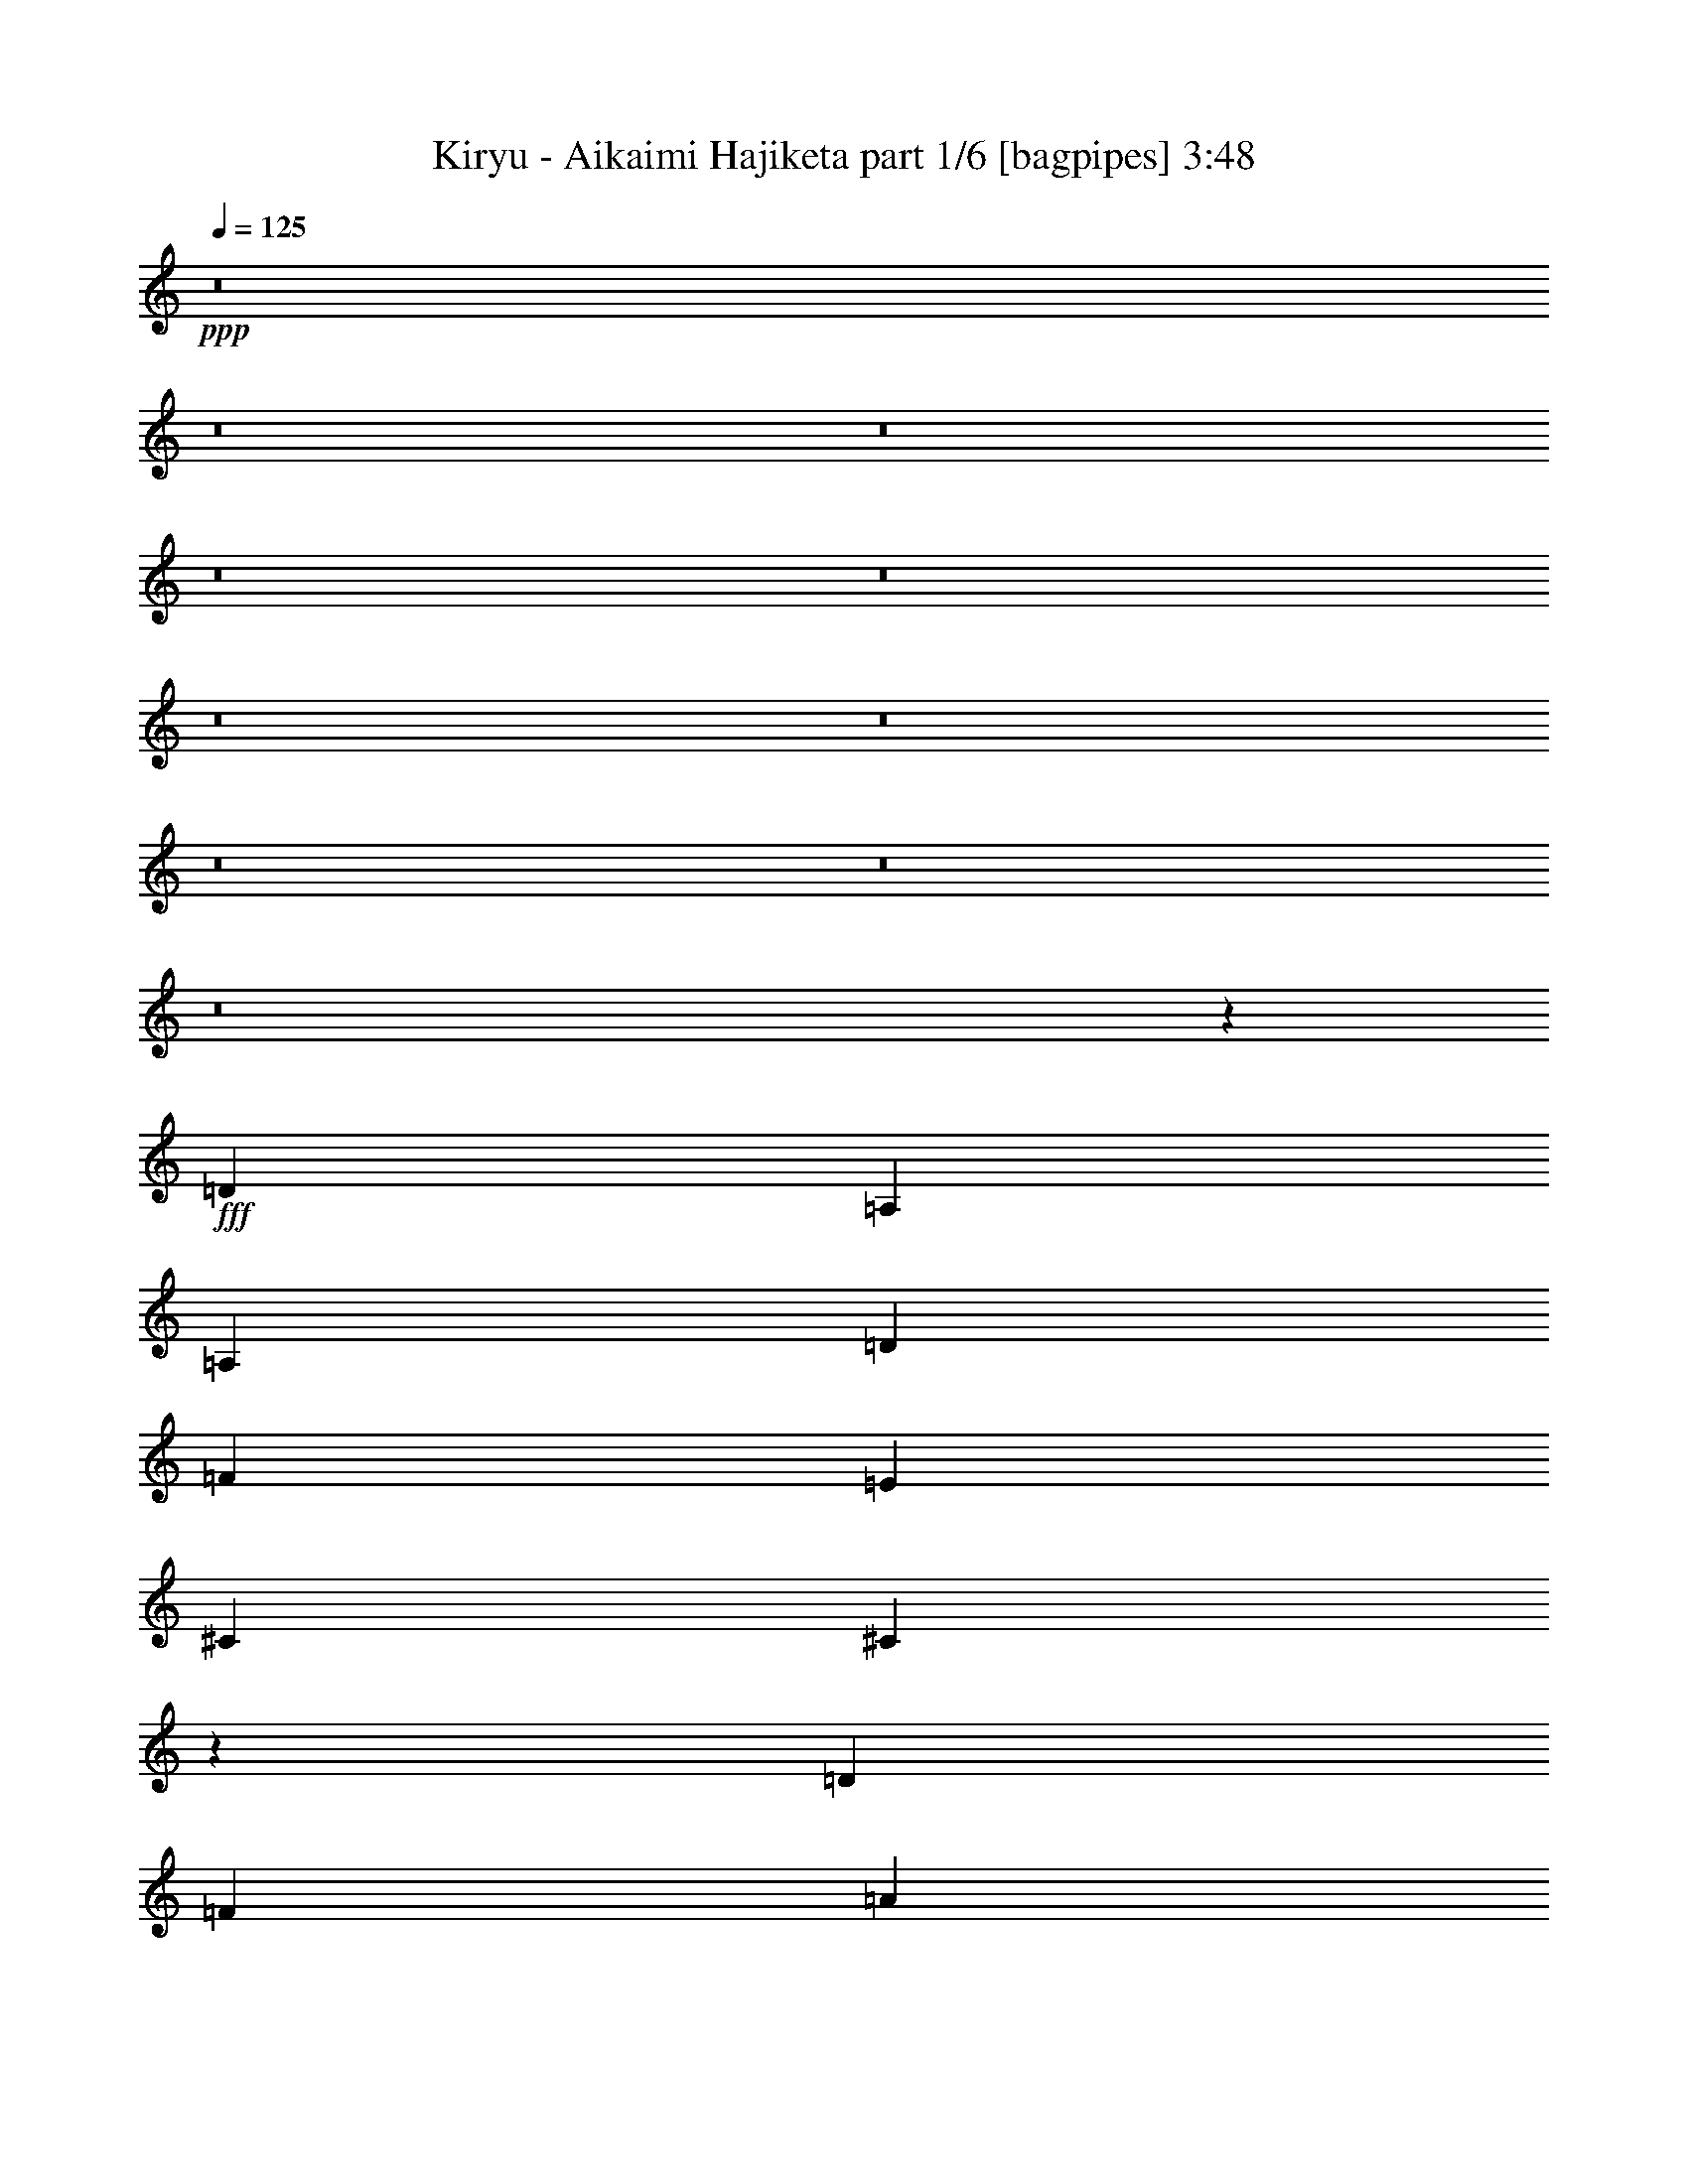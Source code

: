 % Produced with Bruzo's Transcoding Environment
% Transcribed by  Bruzo

X:1
T:  Kiryu - Aikaimi Hajiketa part 1/6 [bagpipes] 3:48
Z: Transcribed with BruTE 64
L: 1/4
Q: 125
K: C
+ppp+
z8
z8
z8
z8
z8
z8
z8
z8
z8
z8
z8981/8000
+fff+
[=D2197/1000]
[=A,5941/8000]
[=A,2971/2000]
[=D5691/8000]
[=F2971/4000]
[=E703/320]
[^C2971/4000]
[^C187/125]
z11549/8000
[=D11883/8000]
[=F5817/4000]
[=A11883/8000]
[=F5817/4000]
[^G11883/8000]
[=F5817/4000]
[=E119/80]
z11617/8000
[=D713/320]
[=A,2971/4000]
[=A,11633/8000]
[=D2971/4000]
[=F2971/4000]
[=E703/320]
[^C5941/8000]
[^C11583/8000]
z5967/4000
[=A5817/4000]
[=F11883/8000]
[=G5817/4000]
[=E11883/8000]
[^G5817/4000]
[^A11883/8000]
[=F5817/4000]
[=A,11883/8000]
[=D11749/4000]
z8
z657/800
[=D5941/8000]
[=F2971/4000]
[=A2971/4000]
[^A1423/2000]
[=d5941/8000]
[^A2971/4000]
[=A603/800]
z5603/8000
[=d2971/4000]
[=c2971/4000]
[=d2971/4000]
[^d5691/8000]
[=g/8]
z2471/4000
[^d2971/4000]
[=d1499/2000]
z5887/8000
[=A1423/2000]
[=A2971/4000]
[=A5941/8000]
[=G2971/4000]
[=A1423/2000]
[=G2971/4000]
[=E5941/8000]
[=G2971/4000]
[=A1423/2000]
[=G2971/4000]
[=A5941/8000]
[^A1501/2000]
z2909/8000
[=A2971/8000]
[=A2721/8000]
[=A297/800]
[=D5929/8000]
z1191/1600
[=d2971/8000]
[=d2971/8000]
[=d2721/8000]
[=d297/800]
[=d2971/8000]
[=d2971/8000]
[=d2971/8000]
[=c2971/8000]
[=d2971/8000]
[=d2971/8000]
[=d5691/8000]
[=d2971/8000]
[=c2971/8000]
[=A2971/4000]
[=d2971/8000]
[=d297/800]
[=c2971/8000]
[=c2721/8000]
[=d2971/8000]
[=d2971/8000]
[=d2971/8000]
[=c2971/8000]
[=A2971/8000]
[=A297/800]
[=A2971/8000]
[^A2971/8000]
[=A5611/8000]
z6023/8000
[=A297/800]
[=A2971/8000]
[=A2971/8000]
[=D2971/8000=G2971/8000]
[=A2971/8000]
[=A2721/8000]
[=A2971/8000]
[=D297/800=G297/800]
[=A2971/8000]
[=A2971/8000]
[=A2971/8000]
[^A2971/8000]
[=A2971/8000]
[=D2721/8000=G2721/8000]
[^A,5941/8000=E5941/8000]
[=G,/8]
z3457/8000
[=B,/8]
z54/125
[=D2971/8000]
[=E557/1000]
[=G2103/4000]
[^A2971/8000]
[^c2971/8000]
[^c2971/4000]
[^A2971/8000]
[^A2971/8000]
[=A297/800]
[=G2721/8000]
[^A2881/8000]
z11781/2000
[=A2971/4000]
[=A5941/8000]
[=A2971/4000]
[=G2971/4000]
[=A1423/2000]
[=A5941/8000]
[^A747/1000]
z1477/2000
[=A1423/2000]
[=A5941/8000]
[=A2971/4000]
[=G2971/4000]
[=A1423/2000]
[=A5941/8000]
[^A2971/4000]
z2971/4000
[=A5941/8000]
[=A1423/2000]
[=A2971/4000]
[=G2971/4000]
[=A5941/8000]
[=A1423/2000]
[=f/8]
z2471/4000
[=f/8]
z2471/4000
[=f16/125]
z5623/2000
[=f63/500]
z22509/8000
[=a4457/8000]
[=d557/1000]
[=a2971/8000]
[^a2103/4000]
[=d557/1000]
[=g2971/8000]
[^g4457/8000]
[^g557/1000]
[^g2971/8000]
[=a559/800]
z6043/8000
[=a557/1000]
[=d4457/8000]
[=a2971/8000]
[^a557/1000]
[=d2103/4000]
[^a2971/8000]
[=a557/1000]
[=g4457/8000]
[^a2971/8000]
[=d757/1000]
z8
z8
z8
z8
z8513/8000
[=a17487/8000]
z8
z8
z8
z8
z8
z8
z8
z8
z41111/8000
[=a5941/8000]
[=a2971/8000]
[=f2971/4000]
[=a2971/8000]
[^a2971/4000]
[=a5691/8000]
[=f2971/4000]
[=d2971/4000]
[=e29547/8000]
z8
z8
z8
z8
z8
z8
z10007/8000
[=A23517/8000]
[=f/8]
z7997/1000
z8
z8
z8
z8
z8
z8
z8
z8
z8
z8
z/2

X:2
T:  Kiryu - Aikaimi Hajiketa part 2/6 [horn] 3:48
Z: Transcribed with BruTE 90
L: 1/4
Q: 125
K: C
+ppp+
z8
z8
z8
z8
z8
z8
z8
z8
z8
z8
z8
z8
z8
z8
z8
z8
z751/4000
+fff+
[=D,/8=A,/8]
z1971/8000
[=D,1027/8000=A,1027/8000]
z983/1600
[=D,3651/2000=A,3651/2000]
[=D,/8=A,/8]
z1971/8000
[=D,101/800=A,101/800]
z4931/8000
[=D,1069/8000=A,1069/8000]
z951/4000
[=F,1423/2000^A,1423/2000]
[=E,2971/4000=A,2971/4000]
[=D,2971/8000=A,2971/8000]
[=D,297/1600=A,297/1600]
[=D,743/4000=A,743/4000]
[=D,297/1600=A,297/1600]
[=D,297/1600=A,297/1600]
[=D,2921/1600=A,2921/1600]
[=D,5941/8000=A,5941/8000]
[=E,2971/4000=B,2971/4000]
[=F,2971/4000^A,2971/4000]
[=E,1423/2000=A,1423/2000]
+mp+
[=D,/8]
z197/800
[=D,743/4000]
[=D,297/1600]
[^D,2971/8000]
[=D,1509/4000]
z731/2000
[=D,2971/8000]
[^D,2721/8000]
[=D,721/2000]
z3057/8000
[=D,743/4000]
[=D,297/1600]
[^D,2971/8000]
[=D,3001/8000]
z2941/8000
[=D,1059/8000]
z239/1000
[=G,17/125]
z1883/8000
[=A,17/50]
[=D,/8]
z1971/8000
[=D,743/4000]
[=D,297/1600]
[^D,2971/8000]
[=D,373/1000]
z1479/4000
[=D,2971/8000]
[^D,297/800]
[=D,2601/8000]
z3091/8000
[=D,2971/8000]
[^D,2971/8000]
[=G,2971/8000]
[=A,2971/8000]
[=G,2971/8000]
[^D,297/800]
[=D,2971/8000]
[=A,309/2000]
[=G,297/1600]
[=G,743/4000]
[=G,297/1600]
[^A,297/1600]
[=G,743/4000]
[=G,297/1600]
[=G,743/4000]
[=A,297/1600]
[=G,743/4000]
[=G,297/1600]
[=G,297/1600]
[^D743/4000]
[=G,297/1600]
[=G,743/4000]
[=G,297/1600]
[=A,743/4000]
[=G,297/1600]
[=G,247/1600]
[=G,743/4000]
[^A,297/1600]
[=G,743/4000]
[=G,297/1600]
[=G,743/4000]
[=A,297/1600]
[=G,743/4000]
[=G,297/1600]
[=G,297/1600]
[^D743/4000]
[=G,297/1600]
[=G,743/4000]
[=G,297/1600]
[=A,743/4000]
[=G,297/1600]
[=G,297/1600]
[=G,309/2000]
[^A,297/1600]
[=G,743/4000]
[=G,297/1600]
[=G,743/4000]
[=A,297/1600]
[=G,297/1600]
[=G,743/4000]
[=G,297/1600]
[^D743/4000]
[=G,297/1600]
[=G,743/4000]
[=G,297/1600]
[=A,297/1600]
[=A,743/4000]
[=A,297/1600]
[=A,743/4000]
[=F,247/1600]
[=F,743/4000]
[=F,297/1600]
[=F,297/1600]
[=E,743/4000]
[=E,297/1600]
[=E,743/4000]
[=E,297/1600]
[=F,2971/4000=F2971/4000]
[=D,209/1600]
z963/4000
[=D,297/1600]
[=D,743/4000]
[^D,2721/8000]
[=D,1441/4000]
z3059/8000
[=D,2971/8000]
[^D,2971/8000]
[=D,2999/8000]
z2943/8000
[=D,297/1600]
[=D,743/4000]
[^D,297/800]
[=D,327/1000]
z769/2000
[=D,/8]
z1971/8000
[=G,/8]
z1971/8000
[=A,2971/8000]
[=D,1011/8000]
z49/200
[=D,297/1600]
[=D,297/1600]
[^D,2971/8000]
[=D,2599/8000]
z3093/8000
[=D,2971/8000]
[^D,2971/8000]
[=D,593/1600]
z2977/8000
[=D,297/800]
[^D,2971/8000]
[=G,2971/8000]
[=A,2721/8000]
[=G,2971/8000]
[^D,2971/8000]
[=D,2971/8000]
[=A,297/1600]
[=G,297/1600]
[=G,743/4000]
[=G,297/1600]
[^A,743/4000]
[=G,297/1600]
[=G,743/4000]
[=G,297/1600]
[=A,297/1600]
[=G,743/4000]
[=G,247/1600]
[=G,743/4000]
[^D297/1600]
[=G,743/4000]
[=G,297/1600]
[=G,297/1600]
[=A,743/4000]
[=G,297/1600]
[=G,743/4000]
[=G,297/1600]
[^A,743/4000]
[=G,297/1600]
[=G,743/4000]
[=G,297/1600]
[=A,297/1600]
[=G,743/4000]
[=G,297/1600]
[=G,309/2000]
[^D297/1600]
[=G,743/4000]
[=G,297/1600]
[=G,297/1600]
[=E,/8=A,/8]
z3457/8000
[=E,/8=A,/8]
z54/125
[=E,1031/8000=A,1031/8000]
z97/400
[=E,53/400=A,53/400]
z849/2000
[=E,69/500=A,69/500]
z1551/4000
[=E,/8=A,/8]
z1971/8000
[=f23427/8000]
z11781/2000
[=A,2971/8000]
[=E2971/8000]
[=F2971/8000]
[=E297/800]
[=A4457/8000]
[=F557/1000]
[=E3311/1000]
[=A,2971/8000]
[=E2721/8000]
[=F297/800]
[=E2971/8000]
[=A4457/8000]
[=F557/1000]
[=E3311/1000]
[=A,2971/8000]
[=E297/800]
[=F2721/8000]
[=E2971/8000]
[=A557/1000]
[=F4457/8000]
[=E3311/1000]
[=E,381/2000=A,381/2000]
z4417/8000
[=E,2971/8000=A,2971/8000]
[=F,2721/8000^A,2721/8000]
[=E,2891/8000=A,2891/8000]
z3051/8000
[=E,2971/8000=A,2971/8000]
[=D,297/800=G,297/800]
[=E,2971/8000=A,2971/8000]
[=F,2971/8000^A,2971/8000]
[=E,2971/8000=A,2971/8000]
[=F,2971/8000^A,2971/8000]
[=E,11633/8000=A,11633/8000]
[=D2971/2000=A2971/2000]
[=D11633/8000^A11633/8000]
[=D2971/2000^G2971/2000]
[=D11633/8000=A11633/8000]
[=D2971/2000=A2971/2000]
[=D11633/8000^A11633/8000]
[=D23517/8000=A23517/8000]
[^A2971/4000]
[=A5941/8000]
[=G2971/4000]
[=A2721/8000]
[^A2971/8000]
[=E,297/1600]
[=E,743/4000]
[=E,297/1600]
[=E,743/4000]
[=E,297/1600]
[=E,297/1600]
[=E,743/4000]
[=E,297/1600]
[=E,743/4000]
[=E,297/1600]
[=E,743/4000]
[=E,297/1600]
[=E,743/4000]
[=E,297/1600]
[=E,297/1600]
[=E,309/2000]
[=D,297/1600]
[=D,743/4000]
[=D,297/1600]
[=D,743/4000]
[^D,297/800]
[=D,2977/8000]
z593/1600
[=D,2971/8000]
[^D,2971/8000]
[=D,3093/8000]
z2599/8000
[^A,2901/8000]
z19/50
[=A,2971/1600]
[=D11633/8000=A11633/8000]
[=D2971/2000^A2971/2000]
[=D11633/8000^G11633/8000]
[=D11883/8000=A11883/8000]
[=D5817/4000=A5817/4000]
[=D11883/8000^A11883/8000]
[=D23517/8000=A23517/8000]
[^A2971/4000]
[=A1423/2000]
[=G5941/8000]
[=A2971/8000]
[^A2971/8000]
[=E,743/4000]
[=E,297/1600]
[=E,297/1600]
[=E,743/4000]
[=E,297/1600]
[=E,743/4000]
[=E,297/1600]
[=E,309/2000]
[=E,297/1600]
[=E,743/4000]
[=E,297/1600]
[=E,297/1600]
[=E,743/4000]
[=E,297/1600]
[=E,743/4000]
[=E,297/1600]
[=D,743/4000]
[=D,297/1600]
[=D,297/1600]
[=D,743/4000]
[^D,2971/8000]
[=D,3091/8000]
z13/40
[=D,2971/8000]
[^D,2971/8000]
[=D,1479/4000]
z373/1000
[^A,377/1000]
z1463/4000
[=A,7287/4000]
z5883/1000
[=E,297/1600=A,297/1600]
[=E,743/4000=A,743/4000]
[=E,297/1600=A,297/1600]
[=E,297/1600=A,297/1600]
[=F,/8^A,/8]
z2471/4000
[=E,743/4000=A,743/4000]
[=E,297/1600=A,297/1600]
[=E,297/1600=A,297/1600]
[=E,743/4000=A,743/4000]
[=F,1111/8000^A,1111/8000]
z4581/8000
[=E,297/1600=A,297/1600]
[=E,743/4000=A,743/4000]
[=E,297/1600=A,297/1600]
[=E,297/1600=A,297/1600]
[=F,/8^A,/8]
z2471/4000
[=E,743/4000=A,743/4000]
[=E,297/1600=A,297/1600]
[=E,297/1600=A,297/1600]
[=E,743/4000=A,743/4000]
[=F,547/4000^A,547/4000]
z2299/4000
[=E,297/1600=A,297/1600]
[=E,297/1600=A,297/1600]
[=E,743/4000=A,743/4000]
[=E,297/1600=A,297/1600]
[=F,/8^A,/8]
z2471/4000
[=E,297/1600=A,297/1600]
[=E,743/4000=A,743/4000]
[=E,297/1600=A,297/1600]
[=E,743/4000=A,743/4000]
[=F,1077/8000^A,1077/8000]
z2307/4000
[=E,743/4000=A,743/4000]
[=E,297/1600=A,297/1600]
[=E,743/4000=A,743/4000]
[=E,297/1600=A,297/1600]
[=F,/8^A,/8]
z2471/4000
[=E,297/1600=A,297/1600]
[=E,743/4000=A,743/4000]
[=E,297/1600=A,297/1600]
[=E,743/4000=A,743/4000]
[=F,53/400^A,53/400]
z4881/8000
[=E,309/2000=A,309/2000]
[=E,297/1600=A,297/1600]
[=E,743/4000=A,743/4000]
[=E,297/1600=A,297/1600]
[=F,/8^A,/8]
z2471/4000
[=E,297/1600=A,297/1600]
[=E,743/4000=A,743/4000]
[=E,297/1600=A,297/1600]
[=E,743/4000=A,743/4000]
[=F,1043/8000^A,1043/8000]
z2449/4000
[=E,743/4000=A,743/4000]
[=E,247/1600=A,247/1600]
[=E,743/4000=A,743/4000]
[=E,297/1600=A,297/1600]
[=F,/8^A,/8]
z2471/4000
[=E,297/1600=A,297/1600]
[=E,743/4000=A,743/4000]
[=E,297/1600=A,297/1600]
[=E,297/1600=A,297/1600]
[=F,1027/8000^A,1027/8000]
z983/1600
[=E,743/4000=A,743/4000]
[=E,297/1600=A,297/1600]
[=E,309/2000=A,309/2000]
[=E,297/1600=A,297/1600]
[=F,1393/8000^A,1393/8000]
z4549/8000
[=E,297/1600=A,297/1600]
[=E,743/4000=A,743/4000]
[=E,297/1600=A,297/1600]
[=E,297/1600=A,297/1600]
[=F,101/800^A,101/800]
z1233/2000
[=E,743/4000=A,743/4000]
[=E,297/1600=A,297/1600]
[=E,297/1600=A,297/1600]
[=E,309/2000=A,309/2000]
[=F,43/250^A,43/250]
z2283/4000
[=E,297/1600=A,297/1600]
[=E,297/1600=A,297/1600]
[=E,743/4000=A,743/4000]
[=E,297/1600=A,297/1600]
[=F,/8^A,/8]
z2471/4000
[=E,297/1600=A,297/1600]
[=E,743/4000=A,743/4000]
[=E,297/1600=A,297/1600]
[=E,743/4000=A,743/4000]
[=F,1109/8000^A,1109/8000]
z2291/4000
[=E,743/4000=A,743/4000]
[=E,297/1600=A,297/1600]
[=E,743/4000=A,743/4000]
[=E,297/1600=A,297/1600]
[=F,/8^A,/8]
z2471/4000
[=E,297/1600=A,297/1600]
[=E,743/4000=A,743/4000]
[=E,297/1600=A,297/1600]
[=E,743/4000=A,743/4000]
[=F,273/2000^A,273/2000]
z4599/8000
[=E,743/4000=A,743/4000]
[=E,297/1600=A,297/1600]
[=E,743/4000=A,743/4000]
[=E,297/1600=A,297/1600]
[=F,/8^A,/8]
z2471/4000
[=E,297/1600=A,297/1600]
[=E,743/4000=A,743/4000]
[=E,297/1600=A,297/1600]
[=E,743/4000=A,743/4000]
[=F,43/320^A,43/320]
z577/1000
[=E,743/4000=A,743/4000]
[=E,297/1600=A,297/1600]
[=E,743/4000=A,743/4000]
[=E,297/1600=A,297/1600]
[=F,/8^A,/8]
z2471/4000
[=E,297/1600=A,297/1600]
[=E,743/4000=A,743/4000]
[=E,297/1600=A,297/1600]
[=E,743/4000=A,743/4000]
[=F,529/4000^A,529/4000]
z4883/8000
[=E,309/2000=A,309/2000]
[=E,297/1600=A,297/1600]
[=E,743/4000=A,743/4000]
[=E,297/1600=A,297/1600]
[=F,/8^A,/8]
z2471/4000
[=E,297/1600=A,297/1600]
[=E,743/4000=A,743/4000]
[=E,297/1600=A,297/1600]
[=E,297/1600=A,297/1600]
[=F,521/4000^A,521/4000]
z49/80
[=E,743/4000=A,743/4000]
[=E,247/1600=A,247/1600]
[=E,297/1600=A,297/1600]
[=E,743/4000=A,743/4000]
[=F,/8^A,/8]
z2471/4000
[=E,297/1600=A,297/1600]
[=E,297/1600=A,297/1600]
[=E,743/4000=A,743/4000]
[=E,297/1600=A,297/1600]
[=F,41/320^A,41/320]
z4917/8000
[=E,297/1600=A,297/1600]
[=E,743/4000=A,743/4000]
[=E,247/1600=A,247/1600]
[=E,743/4000=A,743/4000]
[=F,1391/8000^A,1391/8000]
z4551/8000
[=E,297/1600=A,297/1600]
[=E,297/1600=A,297/1600]
[=E,743/4000=A,743/4000]
[=E,297/1600=A,297/1600]
[=F,63/500^A,63/500]
z2467/4000
[=E,297/1600=A,297/1600]
[=E,743/4000=A,743/4000]
[=E,297/1600=A,297/1600]
[=E,743/4000=A,743/4000]
[=F,281/2000^A,281/2000]
z4567/8000
[=E,743/4000=A,743/4000]
[=E,297/1600=A,297/1600]
[=E,743/4000=A,743/4000]
[=E,297/1600=A,297/1600]
[=F,/8^A,/8]
z2471/4000
[=E,297/1600=A,297/1600]
[=E,743/4000=A,743/4000]
[=E,297/1600=A,297/1600]
[=E,743/4000=A,743/4000]
[=F,1107/8000^A,1107/8000]
z573/1000
[=E,743/4000=A,743/4000]
[=E,297/1600=A,297/1600]
[=E,743/4000=A,743/4000]
[=E,297/1600=A,297/1600]
[=F,/8^A,/8]
z2471/4000
[=E,297/1600=A,297/1600]
[=E,743/4000=A,743/4000]
[=E,297/1600=A,297/1600]
[=E,743/4000=A,743/4000]
[=F,109/800^A,109/800]
z4601/8000
[=E,743/4000=A,743/4000]
[=E,297/1600=A,297/1600]
[=E,743/4000=A,743/4000]
[=E,297/1600=A,297/1600]
[=F,/8^A,/8]
z2471/4000
[=E,297/1600=A,297/1600]
[=E,743/4000=A,743/4000]
[=E,297/1600=A,297/1600]
[=E,297/1600=A,297/1600]
[=F,537/4000^A,537/4000]
z2309/4000
[=E,743/4000=A,743/4000]
[=E,297/1600=A,297/1600]
[=E,297/1600=A,297/1600]
[=E,743/4000=A,743/4000]
[=F,/8^A,/8]
z2471/4000
[=E,297/1600=A,297/1600]
[=E,297/1600=A,297/1600]
[=E,743/4000=A,743/4000]
[=E,297/1600=A,297/1600]
[=F,1057/8000^A,1057/8000]
z977/1600
[=E,247/1600=A,247/1600]
[=E,743/4000=A,743/4000]
[=E,297/1600=A,297/1600]
[=E,743/4000=A,743/4000]
[=F,/8^A,/8]
z2471/4000
[=E,297/1600=A,297/1600]
[=E,297/1600=A,297/1600]
[=E,743/4000=A,743/4000]
[=E,297/1600=A,297/1600]
[=F,13/100^A,13/100]
z2451/4000
[=E,297/1600=A,297/1600]
[=E,309/2000=A,309/2000]
[=E,297/1600=A,297/1600]
[=E,743/4000=A,743/4000]
[=F,/8^A,/8]
z4941/8000
[=E,743/4000=A,743/4000]
[=E,297/1600=A,297/1600]
[=E,743/4000=A,743/4000]
[=E,297/1600=A,297/1600]
[=F,1023/8000^A,1023/8000]
z51953/8000
[=c11633/8000=f11633/8000=c'11633/8000]
[=c557/1000=f557/1000=c'557/1000]
[=c4457/8000=f4457/8000=c'4457/8000]
[=c2971/8000=f2971/8000=c'2971/8000]
[=c703/320=f703/320=c'703/320]
[=G,/8]
z2471/4000
[=D,1013/8000]
z1957/8000
[=D,743/4000]
[=D,297/1600]
[^D,2971/8000]
[=D,2601/8000]
z3091/8000
[=D,2971/8000]
[^D,2971/8000]
[=D,2967/8000]
z1487/4000
[=D,743/4000]
[=D,297/1600]
[^D,2971/8000]
[=D,771/2000]
z163/500
[=D,87/500]
z1579/8000
[=G,/8]
z197/800
[=A,2971/8000]
[=D,/8]
z1971/8000
[=D,743/4000]
[=D,297/1600]
[^D,2971/8000]
[=D,3067/8000]
z21/64
[=D,2971/8000]
[^D,297/800]
[=D,1467/4000]
z47/125
[=D,2971/8000]
[^D,2971/8000]
[=G,2971/8000]
[=A,2971/8000]
[=G,17/50]
[^D,2971/8000]
[=D,2971/8000]
[=A,743/4000]
[=G,297/1600]
[=G,297/1600]
[=G,743/4000]
[^A,297/1600]
[=G,743/4000]
[=G,297/1600]
[=G,743/4000]
[=A,297/1600]
[=G,743/4000]
[=G,297/1600]
[=G,297/1600]
[^D309/2000]
[=G,297/1600]
[=G,743/4000]
[=G,297/1600]
[=A,743/4000]
[=G,297/1600]
[=G,297/1600]
[=G,743/4000]
[^A,297/1600]
[=G,743/4000]
[=G,297/1600]
[=G,743/4000]
[=A,297/1600]
[=G,297/1600]
[=G,743/4000]
[=G,297/1600]
[^D743/4000]
[=G,247/1600]
[=G,743/4000]
[=G,297/1600]
[=A,297/1600]
[=G,743/4000]
[=G,297/1600]
[=G,743/4000]
[^A,297/1600]
[=G,743/4000]
[=G,297/1600]
[=G,297/1600]
[=A,743/4000]
[=G,297/1600]
[=G,743/4000]
[=G,297/1600]
[^D743/4000]
[=G,297/1600]
[=G,247/1600]
[=G,743/4000]
[=A,297/1600]
[=A,743/4000]
[=A,297/1600]
[=A,743/4000]
[=F,297/1600]
[=F,743/4000]
[=F,297/1600]
[=F,297/1600]
[=E,743/4000]
[=E,297/1600]
[=E,743/4000]
[=E,297/1600]
[=F,1423/2000=F1423/2000]
[=D,689/4000]
z1593/8000
[=D,297/1600]
[=D,743/4000]
[^D,297/800]
[=D,1483/4000]
z93/250
[=D,2971/8000]
[^D,2971/8000]
[=D,1541/4000]
z261/800
[=D,297/1600]
[=D,297/1600]
[^D,2971/8000]
[=D,2949/8000]
z2993/8000
[=D,1007/8000]
z491/2000
[=G,259/2000]
z387/1600
[=A,2971/8000]
[=D,547/4000]
z1877/8000
[=D,247/1600]
[=D,297/1600]
[^D,2971/8000]
[=D,733/2000]
z301/800
[=D,2971/8000]
[^D,2971/8000]
[=D,381/1000]
z2893/8000
[=D,2721/8000]
[^D,2971/8000]
[=G,2971/8000]
[=A,2971/8000]
[=G,2971/8000]
[^D,2971/8000]
[=D,297/800]
[=A,743/4000]
[=G,297/1600]
[=G,743/4000]
[=G,297/1600]
[^A,309/2000]
[=G,297/1600]
[=G,743/4000]
[=G,297/1600]
[=A,297/1600]
[=G,743/4000]
[=G,297/1600]
[=G,743/4000]
[^D297/1600]
[=G,743/4000]
[=G,297/1600]
[=G,297/1600]
[=A,743/4000]
[=G,297/1600]
[=G,743/4000]
[=G,297/1600]
[^A,743/4000]
[=G,247/1600]
[=G,297/1600]
[=G,743/4000]
[=A,297/1600]
[=G,743/4000]
[=G,297/1600]
[=G,743/4000]
[^D297/1600]
[=G,297/1600]
[=G,743/4000]
[=G,297/1600]
[=E,1027/8000=A,1027/8000]
z343/800
[=E,107/800=A,107/800]
z1693/4000
[=E,557/4000=A,557/4000]
z1607/8000
[=E,1393/8000=A,1393/8000]
z3063/8000
[=E,/8=A,/8]
z54/125
[=E,/8=A,/8]
z1971/8000
[=f2351/800]
z47041/8000
[=D11883/8000=A11883/8000]
[=D5817/4000^A5817/4000]
[=D11883/8000^G11883/8000]
[=D5817/4000=A5817/4000]
[=D11883/8000=A11883/8000]
[=D5817/4000^A5817/4000]
[=D23517/8000=A23517/8000]
[^A5941/8000]
[=A2971/4000]
[=G2971/4000]
[=A2971/8000]
[^A2971/8000]
[=E,247/1600]
[=E,297/1600]
[=E,743/4000]
[=E,297/1600]
[=E,743/4000]
[=E,297/1600]
[=E,743/4000]
[=E,297/1600]
[=E,297/1600]
[=E,743/4000]
[=E,297/1600]
[=E,743/4000]
[=E,297/1600]
[=E,743/4000]
[=E,297/1600]
[=E,297/1600]
[=D,743/4000]
[=D,247/1600]
[=D,743/4000]
[=D,297/1600]
[^D,2971/8000]
[=D,589/1600]
z2997/8000
[=D,2971/8000]
[^D,297/800]
[=D,1531/4000]
z9/25
[^A,131/400]
z48/125
[=A,7427/4000]
[=D5817/4000=A5817/4000]
[=D11883/8000^A11883/8000]
[=D5817/4000^G5817/4000]
[=D11883/8000=A11883/8000]
[=D5817/4000=A5817/4000]
[=D11883/8000^A11883/8000]
[=D23517/8000=A23517/8000]
[^A2971/4000]
[=A5941/8000]
[=G1423/2000]
[=A2971/8000]
[^A2971/8000]
[=E,297/1600]
[=E,743/4000]
[=E,297/1600]
[=E,743/4000]
[=E,297/1600]
[=E,297/1600]
[=E,743/4000]
[=E,297/1600]
[=E,743/4000]
[=E,247/1600]
[=E,743/4000]
[=E,297/1600]
[=E,297/1600]
[=E,743/4000]
[=E,297/1600]
[=E,743/4000]
[=D,297/1600]
[=D,743/4000]
[=D,297/1600]
[=D,297/1600]
[^D,2971/8000]
[=D,153/400]
z1441/4000
[=D,2721/8000]
[^D,2971/8000]
[=D,1463/4000]
z603/1600
[^A,597/1600]
z2957/8000
[=A,2921/1600]
[=D,/8]
z54/125
[=A,/8]
z54/125
[=D,513/4000]
z389/1600
[^A,211/1600]
z3401/8000
[=D,1099/8000]
z777/2000
[^A,87/500]
z789/4000
[=A,4457/8000]
[^G,557/1000]
[=E,8913/8000]
[=D,137/1000]
z919/1600
[=A,/8]
z1971/8000
[=A,/8]
z1971/8000
[=A,743/4000]
[=A,297/1600]
[=A,297/1600]
[=A,743/4000]
[=A,1021/8000]
z39/160
[=A,21/160]
z1921/8000
[=A,297/1600]
[=A,297/1600]
[=A,743/4000]
[=A,247/1600]
[=E,347/2000]
z1583/8000
[=E,/8]
z1971/8000
[=E,297/1600]
[=E,743/4000]
[=E,297/1600]
[=E,743/4000]
[=E,251/2000]
z1967/8000
[=E,1033/8000]
z1937/8000
[=E,743/4000]
[=E,297/1600]
[=E,743/4000]
[=E,297/1600]
[=F,1121/8000]
z/5
[=F,/8]
z1971/8000
[=F,297/1600]
[=F,743/4000]
[=F,297/1600]
[=F,743/4000]
[=F,/8]
z1971/8000
[=F,127/1000]
z977/4000
[=F,743/4000]
[=F,297/1600]
[=F,743/4000]
[=F,297/1600]
[=E,69/500]
z1617/8000
[=E,1383/8000]
z397/2000
[=E,297/1600]
[=E,743/4000]
[=E,297/1600]
[=E,743/4000]
[=E,/8]
z197/800
[=E,/8]
z1971/8000
[=E,743/4000]
[=E,297/1600]
[=E,743/4000]
[=E,297/1600]
[=A,1087/8000]
z471/2000
[=A,279/2000]
z321/1600
[=A,297/1600]
[=A,743/4000]
[=A,297/1600]
[=A,297/1600]
[=A,/8]
z1971/8000
[=A,/8]
z1971/8000
[=A,743/4000]
[=A,297/1600]
[=A,297/1600]
[=A,743/4000]
[=E,107/800]
z1901/8000
[=E,1099/8000]
z811/4000
[=E,297/1600]
[=E,743/4000]
[=E,297/1600]
[=E,297/1600]
[=E,/8]
z1971/8000
[=E,/8]
z1971/8000
[=E,743/4000]
[=E,297/1600]
[=E,297/1600]
[=E,743/4000]
[=F,1053/8000]
z959/4000
[=F,541/4000]
z1889/8000
[=F,247/1600]
[=F,297/1600]
[=F,743/4000]
[=F,297/1600]
[=F,/8]
z1971/8000
[=F,/8]
z1971/8000
[=F,297/1600]
[=F,743/4000]
[=F,297/1600]
[=F,743/4000]
[=E,259/2000]
z387/1600
[=E,213/1600]
z381/1600
[=E,743/4000]
[=E,297/1600]
[=E,309/2000]
[=E,297/1600]
[=E,743/4000]
[=E,297/1600]
[=E,297/1600]
[=E,743/4000]
[=E,297/1600]
[=E,743/4000]
[=E,297/1600]
[=E,201/1600]
z8
z5/4

X:3
T:  Kiryu - Aikaimi Hajiketa part 3/6 [flute] 3:48
Z: Transcribed with BruTE 64
L: 1/4
Q: 125
K: C
+ppp+
+mf+
[=A,48497/8000]
[=E24123/8000]
[=F12187/4000]
[=D6031/4000]
[=E30279/4000]
[=A,12187/4000]
[=E24123/8000]
[=F12187/4000]
[=E24123/8000]
+ff+
[=A,377/1000]
[=A469/2000]
z1389/8000
[=A,377/2000]
[=A603/1600]
[=A377/2000]
[=A,603/1600]
[=A377/1000]
[=d603/1600]
[^A377/1000]
[=E603/1600]
[=e377/1000]
[=E1507/8000]
[=e377/1000]
[=e1507/8000]
[=E377/1000]
[=a603/1600]
[=f377/1000]
[=e603/1600]
[=F377/2000]
[=f1387/8000]
z939/4000
[=F377/2000]
[=f807/4000]
z701/4000
[=F1507/8000]
[=f1591/8000]
z57/320
[=F1507/8000]
[=f49/250]
z181/1000
[=F377/2000]
[=A1507/8000]
+mf+
[=B377/2000]
[=d377/2000]
[=a1507/8000]
[=f377/2000]
[=e377/2000]
[=d377/2000]
[=B1507/8000]
[=A377/2000]
[=F377/2000]
[=E1507/8000]
[=D377/1000]
[=E603/1600]
[=F377/1000]
[=A603/1600]
[=A,377/1000]
[=A941/4000]
z1383/8000
[=A,377/2000]
[=A603/1600]
[=A377/2000]
[=A,603/1600]
[=A377/1000]
[=d603/1600]
[^A377/1000]
[=E603/1600]
[=e377/1000]
[=E1507/8000]
[=e377/1000]
[=e1507/8000]
[=E377/1000]
[=a603/1600]
[=f377/1000]
[=e603/1600]
[=F377/2000]
[=f1393/8000]
z811/4000
[=F879/4000]
[=f81/400]
z279/1600
[=F377/2000]
[=f1597/8000]
z1419/8000
[=F1507/8000]
[=f787/4000]
z721/4000
[=F1507/8000]
[=A377/2000]
[=B377/2000]
[=d377/2000]
[=a1507/8000]
[=f377/2000]
[=e377/2000]
[=d1507/8000]
[^a377/2000]
[=a377/2000]
[=e377/2000]
[=d1507/8000]
[=d377/2000]
[^a377/2000]
[=a377/2000]
[=f1507/8000]
[=e377/2000]
[=d377/2000]
[^a1507/8000]
[=a377/2000]
+ff+
[=A,11851/2000]
z8
z8
z8
z8
z8
z8
z8
z8
z8
z8
z8
z8
z8
z8
z8
z8
z8
z8
z8
z7509/8000
+mf+
[=A2971/2000]
[^A11633/8000]
[^G,2971/2000]
[=A,11633/8000]
[=D,35401/8000=D35401/8000]
[=F703/160]
[=E23517/8000]
[=D,23767/8000=D23767/8000]
[=E23517/8000]
[=A,11633/8000]
[^A2971/2000]
[^G11633/8000]
[=A,11883/8000]
[=D,35151/8000=D35151/8000]
[=F177/40]
[=E23517/8000]
[=D,23517/8000=D23517/8000]
[=E,23487/8000]
z8
z8
z8
z8
z8
z8
z8
z8
z8
z8
z8
z8
z8
z8
z8
z8
z35041/8000
[=A11883/8000]
[^A5817/4000]
[^G,11883/8000]
[=A,5817/4000]
[=D,177/40=D177/40]
[=F35401/8000]
[=E5879/2000]
[=D,23517/8000=D23517/8000]
[=E23517/8000]
[=A,5817/4000]
[^A11883/8000]
[^G5817/4000]
[=A,11883/8000]
[=D,703/160=D703/160]
[=F35401/8000]
[=E23517/8000]
[=D,23517/8000=D23517/8000]
[=E,4691/1600]
z8
z8
z8
z43481/8000
[=A,23519/8000]
z25/4

X:4
T:  Kiryu - Aikaimi Hajiketa part 4/6 [lute] 3:48
Z: Transcribed with BruTE 40
L: 1/4
Q: 125
K: C
+ppp+
z8
z8
z20807/4000
+ff+
[=A377/2000]
[=E879/4000]
[=F377/2000]
[=E1507/8000]
[=A377/2000]
[=E377/2000]
[=F1507/8000]
[=E377/2000]
[=A377/2000]
[=E377/2000]
[=F1507/8000]
[=E377/2000]
[=A377/2000]
[=E1507/8000]
[=F377/2000]
[=E377/2000]
[=A377/2000]
[=E1507/8000]
[=F377/2000]
[=E377/2000]
[=A1507/8000]
[=E377/2000]
[=F377/2000]
[=E377/2000]
[=A1507/8000]
[=E377/2000]
[=F377/2000]
[=E1507/8000]
[=A377/2000]
[=E377/2000]
[=F377/2000]
[=E1507/8000]
[=A377/2000]
[=E879/4000]
[=F1507/8000]
[=E377/2000]
[=A377/2000]
[=E377/2000]
[=F1507/8000]
[=E377/2000]
[=A377/2000]
[=E1507/8000]
[=F377/2000]
[=E377/2000]
[=A377/2000]
[=E1507/8000]
[=F377/2000]
[=E377/2000]
[=A377/2000]
[=E1507/8000]
[=F377/2000]
[=E377/2000]
[=A1507/8000]
[=E377/2000]
[=F377/2000]
[=E377/2000]
[=A1507/8000]
[=E377/2000]
[=F377/2000]
[=E1507/8000]
[=A377/2000]
[=E377/2000]
[=F377/2000]
[=E1507/8000]
[=A377/2000=a377/2000-]
[=E377/2000=a377/2000-]
[=F1757/8000=a1757/8000-]
[=E377/2000=a377/2000-]
[=A377/2000=a377/2000-]
[=E377/2000=a377/2000-]
[=F1507/8000=a1507/8000-]
[=E377/2000=a377/2000-]
[=A377/2000=a377/2000-]
[=E1507/8000=a1507/8000-]
[=F377/2000=a377/2000-]
[=E377/2000=a377/2000-]
[=A377/2000=a377/2000-]
[=E1507/8000=a1507/8000-]
[=F377/2000=a377/2000-]
[=E377/2000=a377/2000]
[=A1507/8000=e1507/8000-]
[=E377/2000=e377/2000-]
[=F377/2000=e377/2000-]
[=E377/2000=e377/2000-]
[=A1507/8000=e1507/8000-]
[=E377/2000=e377/2000-]
[=F377/2000=e377/2000-]
[=E1507/8000=e1507/8000-]
[=A377/2000=e377/2000-]
[=E377/2000=e377/2000-]
[=F377/2000=e377/2000-]
[=E1507/8000=e1507/8000-]
[=A377/2000=e377/2000-]
[=E377/2000=e377/2000-]
[=F377/2000=e377/2000-]
[=E1507/8000=e1507/8000]
[=A377/2000=f377/2000-]
[=E377/2000=f377/2000-]
[=F1757/8000=f1757/8000-]
[=E377/2000=f377/2000-]
[=A377/2000=f377/2000-]
[=E377/2000=f377/2000-]
[=F1507/8000=f1507/8000-]
[=E377/2000=f377/2000-]
[=A377/2000=f377/2000-]
[=E1507/8000=f1507/8000-]
[=F377/2000=f377/2000-]
[=E377/2000=f377/2000-]
[=A377/2000=f377/2000-]
[=E1507/8000=f1507/8000-]
[=F377/2000=f377/2000-]
[=E377/2000=f377/2000]
[=A1507/8000=e1507/8000-]
[=E377/2000=e377/2000-]
[=F377/2000=e377/2000-]
[=E377/2000=e377/2000-]
[=A1507/8000=e1507/8000-]
[=E377/2000=e377/2000-]
[=F377/2000=e377/2000-]
[=E1507/8000=e1507/8000-]
[=A377/2000=e377/2000-]
[=E377/2000=e377/2000-]
[=F377/2000=e377/2000-]
[=E1507/8000=e1507/8000-]
[=A377/2000=e377/2000-]
[=E377/2000=e377/2000-]
[=F1507/8000=e1507/8000-]
[=E377/2000=e377/2000]
[=A377/2000]
[=E377/2000]
+fff+
[=F1757/8000=d1757/8000-=a1757/8000-]
[=E377/2000=d377/2000=a377/2000]
[=A377/2000=d377/2000-=a377/2000-]
[=E1507/8000=d1507/8000-=a1507/8000-]
[=F377/2000=d377/2000-=a377/2000-]
[=E377/2000=d377/2000=a377/2000]
[=A377/2000=d377/2000-=a377/2000-]
[=E1507/8000=d1507/8000-=a1507/8000-]
[=F377/2000=d377/2000=a377/2000]
[=E377/2000=d377/2000-=a377/2000-]
[=A377/2000=d377/2000-=a377/2000-]
[=E1507/8000=d1507/8000=a1507/8000]
[=F377/2000=d377/2000-=a377/2000-]
[=E377/2000=d377/2000=a377/2000]
+ff+
[=A1507/8000]
[=E377/2000]
+fff+
[=F377/2000=e377/2000-=a377/2000-]
[=E377/2000=e377/2000=a377/2000]
[=A1507/8000=e1507/8000-=a1507/8000-]
[=E377/2000=e377/2000-=a377/2000-]
[=F377/2000=e377/2000-=a377/2000-]
[=E1507/8000=e1507/8000=a1507/8000]
[=A377/2000=e377/2000-=a377/2000-]
[=E377/2000=e377/2000-=a377/2000-]
[=F377/2000=e377/2000=a377/2000]
[=E1507/8000=e1507/8000-=a1507/8000-]
[=A377/2000=e377/2000-=a377/2000-]
[=E377/2000=e377/2000=a377/2000]
[=F1507/8000=e1507/8000-=a1507/8000-]
[=E377/2000=e377/2000=a377/2000]
+ff+
[=A377/2000]
[=E377/2000]
+fff+
[=F1507/8000=f1507/8000-=a1507/8000-]
[=E879/4000=f879/4000=a879/4000]
[=A377/2000=f377/2000-=a377/2000-]
[=E1507/8000=f1507/8000-=a1507/8000-]
[=F377/2000=f377/2000-=a377/2000-]
[=E377/2000=f377/2000=a377/2000]
[=A377/2000=f377/2000-=a377/2000-]
[=E1507/8000=f1507/8000-=a1507/8000-]
[=F377/2000=f377/2000=a377/2000]
[=E377/2000=f377/2000-=a377/2000-]
[=A1507/8000=f1507/8000-=a1507/8000-]
[=E377/2000=f377/2000=a377/2000]
[=F377/2000=f377/2000-=a377/2000-]
[=E377/2000=f377/2000=a377/2000]
+ff+
[=A1507/8000]
[=E377/2000]
[=F377/2000=e377/2000-=a377/2000-]
[=E1507/8000=e1507/8000=a1507/8000]
[=A377/2000]
[=E377/2000]
[=F377/2000=e377/2000-=a377/2000-]
[=E1507/8000=e1507/8000=a1507/8000]
[=A377/2000]
[=E377/2000]
[=F377/2000=e377/2000-=a377/2000-]
[=E1507/8000=e1507/8000=a1507/8000]
[=A377/2000]
[=E377/2000]
[=F1507/8000=e1507/8000-=a1507/8000-]
[=E377/2000=e377/2000=a377/2000]
+fff+
[=A,23517/8000=D23517/8000]
[=A,23767/8000=F23767/8000]
[=A,23517/8000=E23517/8000]
[=A,23517/8000^C23517/8000]
[=A,23517/8000=D23517/8000]
[=A,23517/8000=F23517/8000]
[=A,5879/2000=E5879/2000]
[=A,23517/8000^C23517/8000]
[=A,23517/8000=D23517/8000]
[=A,23517/8000=F23517/8000]
[=A,23517/8000=E23517/8000]
[=A,23517/8000^C23517/8000]
[=A,23517/8000=D23517/8000]
[=A,23517/8000=F23517/8000]
[=A,23517/8000=E23517/8000]
[=A,23517/8000^C23517/8000]
[=A,23767/8000=D23767/8000]
[=A,23517/8000=F23517/8000]
[=A,5879/2000=E5879/2000]
[=A,23517/8000^C23517/8000]
[=A,23517/8000=D23517/8000]
[=A,23517/8000=F23517/8000]
[=A,23517/8000=E23517/8000]
[=A,23517/8000^C23517/8000]
[=A,/8=D/8]
z1971/8000
[=A,1027/8000=D1027/8000]
z983/1600
[=A,3651/2000=D3651/2000=A3651/2000]
[=A,/8=D/8]
z1971/8000
[=A,101/800=D101/800]
z4931/8000
[=A,1069/8000=D1069/8000]
z951/4000
[^A,1423/2000=F1423/2000]
[=A,2971/4000=E2971/4000]
[=A,2971/8000=D2971/8000]
[=A,297/1600]
[=A,743/4000]
[=A,297/1600]
[=A,297/1600]
[=A,2921/1600=D2921/1600]
[=A,5941/8000=D5941/8000]
[=B,2971/4000=E2971/4000]
[^A,2971/4000=F2971/4000]
[=A,1423/2000=E1423/2000]
+mp+
[=D297/1600]
[=D297/1600]
[=A2971/8000=a2971/8000]
[^G,2971/8000^G2971/8000]
[=A2971/8000=a2971/8000]
[=A743/4000=a743/4000]
+pp+
[^A,297/1600^A297/1600]
+mp+
[=d2971/8000]
[^C2721/8000^c2721/8000]
[^A,2971/8000^A2971/8000]
[=D297/1600]
[=D297/1600]
[=A2971/8000=a2971/8000]
[^G,2971/8000^G2971/8000]
[=A2971/8000=a2971/8000]
[=A297/1600=a297/1600]
+pp+
[^A,743/4000^A743/4000]
+mp+
[=d2971/8000]
[^C2971/8000^c2971/8000]
[^A,17/50^A17/50]
[=D743/4000]
[=D297/1600]
[=A2971/8000=a2971/8000]
[^G,2971/8000^G2971/8000]
[=A2971/8000=a2971/8000]
[=A297/1600=a297/1600]
+pp+
[^A,743/4000^A743/4000]
+mp+
[=d2971/8000]
[^C297/800^c297/800]
[^A,2721/8000^A2721/8000]
[=d743/4000]
+pp+
[=G297/1600]
[^c743/4000]
[=G297/1600]
[=d743/4000]
[=G297/1600]
[^c297/1600]
[=G743/4000]
+mp+
[=d2971/8000]
[=F2971/8000=f2971/8000]
[=A5941/8000=a5941/8000]
[=A,/8-=A/8-=e/8]
[=A,3/16-=A3/16-=e3/16]
[=A,3/16-=A3/16-=d3/16]
[=A,3/16-=A3/16-=d3/16]
[=A,3/16-=A3/16-=e3/16]
[=A,3/16-=A3/16-=e3/16]
[=A,3/16-=A3/16-=d3/16]
[=A,3/16-=A3/16-=d3/16]
[=A,3/16-=A3/16-=e3/16]
[=A,3/16-=A3/16-=e3/16]
[=A,3/16-=A3/16-=d3/16]
[=A,3/16-=A3/16-=d3/16]
[=A,3/16-=A3/16-=e3/16]
[=A,3/16-=A3/16-=e3/16]
[=A,3/16-=A3/16-=d3/16]
[=A,3/16-=A3/16-=d3/16]
[=A,3/16-=A3/16-=f3/16]
[=A,3/16-=A3/16-=f3/16]
[=A,/8-=A/8-=e/8]
[=A,3/16-=A3/16-=e3/16]
[=A,3/16-=A3/16-=f3/16]
[=A,3/16-=A3/16-=f3/16]
[=A,3/16-=A3/16-=e3/16]
[=A,3/16-=A3/16-=e3/16]
[=A,3/16-=A3/16-=f3/16]
[=A,3/16-=A3/16-=f3/16]
[=A,3/16-=A3/16-=e3/16]
[=A,3/16-=A3/16-=e3/16]
[=A,3/16-=A3/16-=f3/16]
[=A,3/16-=A3/16-=f3/16]
[=A,3/16-=A3/16-=e3/16]
[=A,767/4000=A767/4000=e767/4000]
[=D3/16-=d3/16-=g3/16]
[=D3/16-=d3/16-=g3/16]
[=D3/16-=d3/16-=f3/16]
[=D/8-=d/8-=f/8]
[=D3/16-=d3/16-=g3/16]
[=D3/16-=d3/16-=g3/16]
[=D3/16-=d3/16-=f3/16]
[=D817/4000=d817/4000=f817/4000]
[=E3/16-=e3/16-=g3/16]
[=E3/16-=e3/16-=g3/16]
[=E3/16-=e3/16-=f3/16]
[=E3/16-=e3/16-=f3/16]
[=E3/16-=e3/16-=g3/16]
[=E3/16-=e3/16-=g3/16]
[=E3/16-=e3/16-=f3/16]
[=E1383/8000=e1383/8000=f1383/8000]
[=F3/16-=f3/16-=a3/16]
[=F3/16-=f3/16-=a3/16]
[=F3/16-=f3/16-=a3/16]
[=F3/16-=f3/16=a3/16]
[=F/8-=f/8]
[=F3/16-=f3/16]
[=F3/16-=f3/16]
[=F1633/8000=f1633/8000]
[^A3/16-=e3/16^a3/16-]
[^A3/16-=e3/16^a3/16-]
[^A3/16-=e3/16^a3/16-]
[^A3/16-=e3/16^a3/16-]
[=A1471/2000^A1471/2000=a1471/2000^a1471/2000]
[=D/8=F/8-=A/8-=f/8-=a/8-]
[=F1971/8000-=A1971/8000=f1971/8000-=a1971/8000]
[=E2971/8000=F2971/8000-=e2971/8000=f2971/8000-]
[=D2721/8000=F2721/8000-=d2721/8000=f2721/8000-]
[=E297/800=F297/800=e297/800=f297/800]
[=D/8=E/8-=A/8-=e/8-=a/8-]
[=E1971/8000=A1971/8000=e1971/8000=a1971/8000]
[=E2971/8000-=e2971/8000-]
[=D2971/8000=E2971/8000=d2971/8000=e2971/8000]
[=E2971/8000=e2971/8000]
[=D/8=A/8-=a/8-]
[=A1971/8000-=a1971/8000-]
[=E2971/8000=A2971/8000-=e2971/8000=a2971/8000-]
[=D297/800=A297/800-=d297/800=a297/800-]
[=E2721/8000=A2721/8000=e2721/8000=a2721/8000]
[=D/8=E/8-=A/8-=e/8-=a/8-]
[=E1971/8000-=A1971/8000=e1971/8000-=a1971/8000]
[=E743/4000=F743/4000=e743/4000=f743/4000]
[=E297/1600-=e297/1600-]
[=D2971/8000=E2971/8000=d2971/8000=e2971/8000]
[=E2971/8000=e2971/8000]
[=D/8=F/8-=A/8-=f/8-=a/8-]
[=F1971/8000-=A1971/8000=f1971/8000-=a1971/8000]
[=F3029/8000-=A3029/8000=f3029/8000-=a3029/8000]
[=F91/250-=f91/250-]
[=F2721/8000=A2721/8000=f2721/8000=a2721/8000]
[=D/8=E/8-=e/8-]
[=E1971/8000-=e1971/8000-]
[=E3029/8000-=A3029/8000=e3029/8000-=a3029/8000]
[=E2913/8000-=e2913/8000-]
[=E2971/8000=A2971/8000=e2971/8000=a2971/8000]
[=D/8=A/8-=a/8-]
[=A1971/8000=a1971/8000]
[=A5941/8000=a5941/8000]
[=A2971/8000=a2971/8000]
[=D/8=E/8-=e/8-]
[=E1721/8000-=e1721/8000-]
[=E2779/8000-^A2779/8000=e2779/8000-^a2779/8000]
[=E3163/8000-=e3163/8000-]
[=E2971/8000^A2971/8000=e2971/8000^a2971/8000]
[^A3/16-=e3/16^a3/16-]
[^A3/16-=e3/16^a3/16-]
[^A3/16-=d3/16^a3/16-]
[^A3/16-=d3/16^a3/16-]
[^A3/16-=e3/16^a3/16-]
[^A3/16-=e3/16^a3/16-]
[^A3/16-=d3/16^a3/16-]
[^A3/16-=d3/16^a3/16-]
[^A3/16-=e3/16^a3/16-]
[^A3/16-=e3/16^a3/16-]
[^A/8-=d/8^a/8-]
[^A3/16-=d3/16^a3/16-]
[^A3/16-=e3/16^a3/16-]
[^A3/16-=e3/16^a3/16-]
[^A3/16-=d3/16^a3/16-]
[^A379/2000=d379/2000^a379/2000]
[=A3/16-=f3/16=a3/16-]
[=A1471/8000=f1471/8000=a1471/8000]
[=e743/4000]
[=e297/1600]
[^A3/16-=f3/16^a3/16-]
[^A1471/8000=f1471/8000^a1471/8000]
[=e743/4000]
[=e297/1600]
[=A3/16-=f3/16=a3/16-]
[=A3/16-=f3/16=a3/16-]
[=A3/16-=e3/16=a3/16-]
[=A/8-=e/8=a/8-]
[=A3/16-=f3/16=a3/16-]
[=A3/16-=f3/16=a3/16-]
[=A3/16-=e3/16=a3/16-]
[=A1633/8000=e1633/8000=a1633/8000]
[=E,/8=A,/8=A/8-=a/8-]
[=A3457/8000=a3457/8000]
[=E,/8=A,/8=A/8-=a/8-]
[=A54/125=a54/125]
[=E,/8=A,/8=A/8-=a/8-]
[=A1971/8000=a1971/8000]
[=E,/8=A,/8=A/8-=a/8-]
[=A54/125=a54/125]
[=E,/8=A,/8=A/8-=a/8-]
[=A1603/4000=a1603/4000]
[=E,/8=A,/8=A/8-=a/8-]
[=A1971/8000=a1971/8000]
+ff+
[=E,2971/2000-=A,2971/2000-=d2971/2000]
[=E,11633/8000=A,11633/8000^A11633/8000^a11633/8000]
[=E,23517/4000]
[=A,11821/2000=E11821/2000]
[=A,23517/4000=E23517/4000]
[=A,35/8-=E35/8-]
[=A,3/16-=E3/16-=A3/16=a3/16]
[=A,3/16-=E3/16-=A3/16=a3/16]
[=A,3/16-=E3/16-^c3/16]
[=A,3/16-=E3/16-^c3/16]
[=A,3/16-=E3/16-=e3/16]
[=A,3/16-=E3/16-=e3/16]
[=A,3/16-=B,3/16=E3/16-]
[=A,767/4000=B,767/4000=E767/4000]
[=A,3/4-=E3/4-=A3/4=a3/4]
[=A,11/16-=E11/16-=g11/16]
[=A,3/4-=E3/4-=d3/4]
[=A,3/4-=E3/4-=b3/4]
[=A,3/4-=E3/4-=g3/4]
[=A,3/4-=E3/4-=b3/4]
[=A,11533/8000=E11533/8000=e11533/8000]
+mp+
[=B/8=f/8-]
[=f1971/8000]
[=B743/4000=f743/4000]
[=B297/1600=f297/1600]
[=G297/1600=B297/1600=e297/1600]
[=G743/4000=B743/4000=e743/4000]
[=B/8=f/8-]
[=f1971/8000]
[=G297/1600=B297/1600=e297/1600]
[=G309/2000=B309/2000=e309/2000]
[=G297/1600=B297/1600=e297/1600]
[=G743/4000=B743/4000=e743/4000]
[=B297/1600=f297/1600]
[=G297/1600=B297/1600=e297/1600]
[=G743/4000=B743/4000=e743/4000]
[=G297/1600=B297/1600=e297/1600]
[=B/8=f/8-]
[=f1971/8000]
[=B743/4000=f743/4000]
[=B297/1600=f297/1600]
[=G297/1600=B297/1600=e297/1600]
[=G743/4000=B743/4000=e743/4000]
[=B/8=f/8-]
[=f1971/8000]
[=B/8=a/8-]
[=a1971/8000]
[=B247/1600=a247/1600]
[=B297/1600=a297/1600]
[=B743/4000=a743/4000]
[=B297/1600=a297/1600]
[=B743/4000=a743/4000]
[=B297/1600=a297/1600]
[=B/8=f/8-]
[=f1971/8000]
[=B297/1600=f297/1600]
[=B743/4000=f743/4000]
[=G297/1600=B297/1600=e297/1600]
[=G743/4000=B743/4000=e743/4000]
[=B/8=f/8-]
[=f1971/8000]
[=G297/1600=B297/1600=e297/1600]
[=G297/1600=B297/1600=e297/1600]
[=G743/4000=B743/4000=e743/4000]
[=G247/1600=B247/1600=e247/1600]
[=B743/4000=f743/4000]
[=G297/1600=B297/1600=e297/1600]
[=G743/4000=B743/4000=e743/4000]
[=G297/1600=B297/1600=e297/1600]
[=B/8=f/8-]
[=f1971/8000]
[=B297/1600=f297/1600]
[=B743/4000=f743/4000]
[=G297/1600=B297/1600=e297/1600]
[=G743/4000=B743/4000=e743/4000]
[=B/8=f/8-]
[=f1971/8000]
[=B/8=a/8-]
[=a197/800]
[=B743/4000=a743/4000]
[=B297/1600=a297/1600]
[=B309/2000=a309/2000]
[=B297/1600=a297/1600]
[=B743/4000=a743/4000]
[=B297/1600=a297/1600]
[=d23517/8000=f23517/8000^a23517/8000]
[=E297/1600]
[=E743/4000]
[=F297/1600]
[=F743/4000]
[=A297/1600]
[=A297/1600]
[=B743/4000]
[=B297/1600]
[=d743/4000]
[=d297/1600]
[=d743/4000]
[=d297/1600]
[=b1423/2000]
[=g557/1000]
+pp+
[=G743/4000]
[=G297/800]
[=g2971/8000]
+mp+
[=G2971/4000=g2971/4000]
[=A2971/4000=a2971/4000]
[=e247/1600]
[=f743/4000]
[=e297/1600]
[=c'297/1600]
[=b743/4000]
+pp+
[=c'297/1600]
[=b743/4000]
+mp+
[=a297/1600]
[=a743/4000]
+pp+
[=b297/1600]
[=a297/1600]
+mp+
[=f743/4000]
[=e2971/4000]
[=B/8=f/8-]
[=f43/200]
[=B743/4000=f743/4000]
[=B297/1600=f297/1600]
[=G743/4000=B743/4000=e743/4000]
[=G297/1600=B297/1600=e297/1600]
[=B/8=f/8-]
[=f1971/8000]
[=G743/4000=B743/4000=e743/4000]
[=G297/1600=B297/1600=e297/1600]
[=G297/1600=B297/1600=e297/1600]
[=G743/4000=B743/4000=e743/4000]
[=B297/1600=f297/1600]
[=G743/4000=B743/4000=e743/4000]
[=G297/1600=B297/1600=e297/1600]
[=G743/4000=B743/4000=e743/4000]
[=B/8=f/8-]
[=f197/800]
[=B309/2000=f309/2000]
[=B297/1600=f297/1600]
[=G743/4000=B743/4000=e743/4000]
[=G297/1600=B297/1600=e297/1600]
[=B/8=f/8-]
[=f1971/8000]
[=B/8=a/8-]
[=a1971/8000]
[=B297/1600=a297/1600]
[=B743/4000=a743/4000]
[=B297/1600=a297/1600]
[=B743/4000=a743/4000]
[=B297/1600=a297/1600]
[=B297/1600=a297/1600]
[=B/8=f/8-]
[=f1971/8000]
[=B743/4000=f743/4000]
[=B247/1600=f247/1600]
[=G743/4000=B743/4000=e743/4000]
[=G297/1600=B297/1600=e297/1600]
[=B/8=f/8-]
[=f1971/8000]
[=G297/1600=B297/1600=e297/1600]
[=G743/4000=B743/4000=e743/4000]
[=G297/1600=B297/1600=e297/1600]
[=G743/4000=B743/4000=e743/4000]
[=B297/1600=f297/1600]
[=G297/1600=B297/1600=e297/1600]
[=G743/4000=B743/4000=e743/4000]
[=G297/1600=B297/1600=e297/1600]
[=B/8=f/8-]
[=f1971/8000]
[=B743/4000=f743/4000]
[=B297/1600=f297/1600]
[=G309/2000=B309/2000=e309/2000]
[=G297/1600=B297/1600=e297/1600]
[=B/8=f/8-]
[=f1971/8000]
[=B/8=a/8-]
[=a1971/8000]
[=B297/1600=a297/1600]
[=B743/4000=a743/4000]
[=B297/1600=a297/1600]
[=B297/1600=a297/1600]
[=B743/4000=a743/4000]
[=B297/1600=a297/1600]
[=f743/4000=c'743/4000]
[=f297/1600=c'297/1600]
[=f743/4000=c'743/4000]
[=f297/1600=c'297/1600]
[=f297/1600=c'297/1600]
[=f309/2000=c'309/2000]
[=f297/1600=c'297/1600]
[=f743/4000=c'743/4000]
[=f297/1600=c'297/1600]
[=f743/4000=c'743/4000]
[=f297/1600=c'297/1600]
[=f297/1600=c'297/1600]
[=f743/4000=c'743/4000]
[=f297/1600=c'297/1600]
[=f743/4000=c'743/4000]
[=f297/1600=c'297/1600]
[=e743/4000=b743/4000]
[=e297/1600=b297/1600]
[=e297/1600=b297/1600]
[=e743/4000=b743/4000]
[=e297/1600=b297/1600]
[=e743/4000=b743/4000]
[=e297/1600=b297/1600]
[=e309/2000=b309/2000]
[=e297/1600=b297/1600]
[=e743/4000=b743/4000]
[=e297/1600=b297/1600]
[=e297/1600=b297/1600]
[=e743/4000=b743/4000]
[=e297/1600=b297/1600]
[=e743/4000=b743/4000]
[=e297/1600=b297/1600]
[=f2971/4000]
[=e531/4000]
z61/100
[=e7/50]
z10513/8000
[=e297/1600]
[=e743/4000]
[=e297/1600]
[=e743/4000]
[=e297/1600]
[=e743/4000]
[=e297/1600]
[=e1589/8000]
z14641/2000
+ff+
[=E,3/16=A,3/16=a3/16-]
[=E,3/16=A,3/16=a3/16-]
[=E,3/16=A,3/16=a3/16-]
[=E,3/16=A,3/16=a3/16-]
[=F,/8^A,/8=a/8-]
[=a5/8-]
[=E,3/16=A,3/16=a3/16-]
[=E,3/16=A,3/16=a3/16-]
[=E,3/16=A,3/16=a3/16-]
[=E,3/16=A,3/16=a3/16-]
[=F,/8^A,/8=a/8-]
[=a4517/8000]
[=E,3/16=A,3/16=e3/16-]
[=E,3/16=A,3/16=e3/16-]
[=E,3/16=A,3/16=e3/16-]
[=E,3/16=A,3/16=e3/16-]
[=F,/8^A,/8=e/8-]
[=e5/8-]
[=E,3/16=A,3/16=e3/16-]
[=E,3/16=A,3/16=e3/16-]
[=E,3/16=A,3/16=e3/16-]
[=E,3/16=A,3/16=e3/16-]
[=F,/8^A,/8=e/8-]
[=e4517/8000]
[=E,3/16=A,3/16^d3/16-]
[=E,3/16=A,3/16^d3/16-]
[=E,3/16=A,3/16^d3/16-]
[=E,3/16=A,3/16^d3/16-]
[=F,/8^A,/8^d/8-]
[^d5/8-]
[=E,3/16=A,3/16^d3/16-]
[=E,3/16=A,3/16^d3/16-]
[=E,3/16=A,3/16^d3/16-]
[=E,3/16=A,3/16^d3/16-]
[=F,/8^A,/8^d/8-]
[^d1129/2000]
[=E,3/16=A,3/16=d3/16-]
[=E,3/16=A,3/16=d3/16-]
[=E,3/16=A,3/16=d3/16-]
[=E,3/16=A,3/16=d3/16-]
[=F,/8^A,/8=d/8-]
[=d1221/2000]
[=E,3/16=A,3/16^c3/16-]
[=E,3/16=A,3/16^c3/16-]
[=E,3/16=A,3/16^c3/16-]
[=E,721/4000=A,721/4000^c721/4000]
[=F,/8^A,/8^a/8-]
[^a4941/8000]
[=E,/8=A,/8=a/8-]
[=E,3/16=A,3/16=a3/16-]
[=E,3/16=A,3/16=a3/16-]
[=E,3/16=A,3/16=a3/16-]
[=F,/8^A,/8=a/8-]
[=a5/8-]
[=E,3/16=A,3/16=a3/16-]
[=E,3/16=A,3/16=a3/16-]
[=E,3/16=A,3/16=a3/16-]
[=E,3/16=A,3/16=a3/16-]
[=F,/8^A,/8=a/8-]
[=a5017/8000]
[=E,3/16=A,3/16=e3/16-]
[=E,/8=A,/8=e/8-]
[=E,3/16=A,3/16=e3/16-]
[=E,3/16=A,3/16=e3/16-]
[=F,/8^A,/8=e/8-]
[=e5/8-]
[=E,3/16=A,3/16=e3/16-]
[=E,3/16=A,3/16=e3/16-]
[=E,3/16=A,3/16=e3/16-]
[=E,3/16=A,3/16=e3/16-]
[=F,/8^A,/8=e/8-]
[=e5017/8000]
[=E,3/16=A,3/16^d3/16-]
[=E,3/16=A,3/16^d3/16-]
[=E,/8=A,/8^d/8-]
[=E,3/16=A,3/16^d3/16-]
[=F,3/16^A,3/16^d3/16-]
[^d9/16-]
[=E,3/16=A,3/16^d3/16-]
[=E,3/16=A,3/16^d3/16-]
[=E,3/16=A,3/16^d3/16-]
[=E,3/16=A,3/16^d3/16-]
[=F,/8^A,/8^d/8-]
[^d5017/8000]
[=E,3/16=A,3/16=d3/16-]
[=E,3/16=A,3/16=d3/16-]
[=E,3/16=A,3/16=d3/16-]
[=E,/8=A,/8=d/8-]
[=F,3/16^A,3/16=d3/16-]
[=d2317/4000]
[=E,3/16=A,3/16^c3/16-]
[=E,3/16=A,3/16^c3/16-]
[=E,3/16=A,3/16^c3/16-]
[=E,1441/8000=A,1441/8000^c1441/8000]
[=F,/8^A,/8^a/8-]
[^a2471/4000]
[=E,3/16=A,3/16=a3/16-]
[=E,3/16=A,3/16=a3/16-]
[=E,3/16=A,3/16=a3/16-]
[=E,3/16=A,3/16=a3/16-]
[=F,/8^A,/8=a/8-]
[=a9/16-]
[=E,3/16=A,3/16=a3/16-]
[=E,3/16=A,3/16=a3/16-]
[=E,3/16=A,3/16=a3/16-]
[=E,3/16=A,3/16=a3/16-]
[=F,/8^A,/8=a/8-]
[=a5017/8000]
[=E,3/16=A,3/16=e3/16-]
[=E,3/16=A,3/16=e3/16-]
[=E,3/16=A,3/16=e3/16-]
[=E,3/16=A,3/16=e3/16-]
[=F,/8^A,/8=e/8-]
[=e9/16-]
[=E,3/16=A,3/16=e3/16-]
[=E,3/16=A,3/16=e3/16-]
[=E,3/16=A,3/16=e3/16-]
[=E,3/16=A,3/16=e3/16-]
[=F,/8^A,/8=e/8-]
[=e5017/8000]
[=E,3/16=A,3/16^d3/16-]
[=E,3/16=A,3/16^d3/16-]
[=E,3/16=A,3/16^d3/16-]
[=E,3/16=A,3/16^d3/16-]
[=F,/8^A,/8^d/8-]
[^d9/16-]
[=E,3/16=A,3/16^d3/16-]
[=E,3/16=A,3/16^d3/16-]
[=E,3/16=A,3/16^d3/16-]
[=E,3/16=A,3/16^d3/16-]
[=F,/8^A,/8^d/8-]
[^d5017/8000]
[=E,3/16=A,3/16=d3/16-]
[=E,3/16=A,3/16=d3/16-]
[=E,3/16=A,3/16=d3/16-]
[=E,3/16=A,3/16=d3/16-]
[=F,/8^A,/8=d/8-]
[=d4883/8000]
[=E,/8=A,/8^c/8-]
[=E,3/16=A,3/16^c3/16-]
[=E,3/16=A,3/16^c3/16-]
[=E,423/2000=A,423/2000^c423/2000]
[=F,/8^A,/8^a/8-]
[^a2471/4000]
[=E,3/16=A,3/16=d3/16-]
[=E,3/16=A,3/16=d3/16-]
[=E,3/16=A,3/16=d3/16-]
[=E,3/16=A,3/16=d3/16-]
[=F,/8^A,/8=d/8-]
[=d4883/8000]
[=E,3/16=A,3/16=e3/16-]
[=E,/8=A,/8=e/8-]
[=E,3/16=A,3/16=e3/16-]
[=E,423/2000=A,423/2000=e423/2000]
[=F,/8^A,/8=f/8-]
[=f2471/4000]
[=E,3/16=A,3/16=e3/16-]
[=E,3/16=A,3/16=e3/16-]
[=E,3/16=A,3/16=e3/16-]
[=E,3/16=A,3/16=e3/16-]
[=F,/8^A,/8=e/8-]
[=e5/8-]
[=E,3/16=A,3/16=e3/16-]
[=E,3/16=A,3/16=e3/16-]
[=E,/8=A,/8=e/8-]
[=E,3/16=A,3/16=e3/16-]
[=F,3/16^A,3/16=e3/16-]
[=e4517/8000]
+mp+
[=E,297/1600=A,297/1600]
[=E,297/1600=A,297/1600]
[=E,743/4000=A,743/4000]
[=E,297/1600=A,297/1600]
[=F,63/500^A,63/500]
z2467/4000
[=E,297/1600=A,297/1600]
[=E,743/4000=A,743/4000]
[=E,297/1600=A,297/1600]
[=E,743/4000=A,743/4000]
[=F,281/2000^A,281/2000]
z4567/8000
[=E,743/4000=A,743/4000]
[=E,297/1600=A,297/1600]
[=E,743/4000=A,743/4000]
[=E,297/1600=A,297/1600]
[=F,/8^A,/8]
z2471/4000
[=E,297/1600=A,297/1600]
[=E,743/4000=A,743/4000]
[=E,297/1600=A,297/1600]
[=E,743/4000=A,743/4000]
[=F,1107/8000^A,1107/8000]
z573/1000
[=E,743/4000=A,743/4000]
[=E,297/1600=A,297/1600]
[=E,743/4000=A,743/4000]
[=E,297/1600=A,297/1600]
[=F,/8^A,/8]
z2471/4000
[=E,297/1600=A,297/1600]
[=E,743/4000=A,743/4000]
[=E,297/1600=A,297/1600]
[=E,743/4000=A,743/4000]
[=F,109/800^A,109/800]
z4601/8000
[=E,743/4000=A,743/4000]
[=E,297/1600=A,297/1600]
[=E,743/4000=A,743/4000]
[=E,297/1600=A,297/1600]
[=F,/8^A,/8]
z2471/4000
[=E,297/1600=A,297/1600]
[=E,743/4000=A,743/4000]
[=E,297/1600=A,297/1600]
[=E,297/1600=A,297/1600]
[=F,537/4000^A,537/4000]
z2309/4000
[=E,743/4000=A,743/4000]
[=E,297/1600=A,297/1600]
[=E,297/1600=A,297/1600]
[=E,743/4000=A,743/4000]
[=F,/8^A,/8]
z2471/4000
[=E,297/1600=A,297/1600]
[=E,297/1600=A,297/1600]
[=E,743/4000=A,743/4000]
[=E,297/1600=A,297/1600]
[=F,1057/8000^A,1057/8000]
z977/1600
[=E,247/1600=A,247/1600]
[=E,743/4000=A,743/4000]
[=E,297/1600=A,297/1600]
[=E,743/4000=A,743/4000]
[=F,/8^A,/8]
z2471/4000
[=E,297/1600=A,297/1600]
[=E,297/1600=A,297/1600]
[=E,743/4000=A,743/4000]
[=E,297/1600=A,297/1600]
[=F,13/100^A,13/100]
z2451/4000
[=E,297/1600=A,297/1600]
[=E,309/2000=A,309/2000]
[=E,297/1600=A,297/1600]
[=E,743/4000=A,743/4000]
[=F,/8^A,/8]
z4941/8000
[=E,743/4000=A,743/4000]
[=E,297/1600=A,297/1600]
[=E,743/4000=A,743/4000]
[=E,297/1600=A,297/1600]
[=F,1023/8000^A,1023/8000]
z51953/8000
[=E,1047/8000=A,1047/8000]
z481/2000
[=E,269/2000=A,269/2000]
z923/1600
[=F,277/1600^A,277/1600]
z793/4000
[=E,/8=A,/8]
z1971/8000
[=E,297/1600=A,297/1600]
[=F,743/4000^A,743/4000]
[=E,/8=A,/8]
z1971/8000
[=F,2971/8000^A,2971/8000]
[=E,297/800=A,297/800]
[=F,2971/8000^A,2971/8000]
[=E,2971/8000=A,2971/8000]
[=F,2721/8000^A,2721/8000]
[=E,2971/4000=A,2971/4000]
[=E,2971/4000=B,2971/4000]
[=D297/1600]
[=D297/1600]
[=A2971/8000=a2971/8000]
[^G,2971/8000^G2971/8000]
[=A2721/8000=a2721/8000]
[=A297/1600=a297/1600]
+pp+
[^A,743/4000^A743/4000]
+mp+
[=d2971/8000]
[^C2971/8000^c2971/8000]
[^A,297/800^A297/800]
[=D743/4000]
[=D297/1600]
[=A2971/8000=a2971/8000]
[^G,2971/8000^G2971/8000]
[=A2971/8000=a2971/8000]
[=A247/1600=a247/1600]
+pp+
[^A,743/4000^A743/4000]
+mp+
[=d2971/8000]
[^C297/800^c297/800]
[^A,2971/8000^A2971/8000]
[=D743/4000]
[=D297/1600]
[=A2971/8000=a2971/8000]
[^G,2971/8000^G2971/8000]
[=A2971/8000=a2971/8000]
[=A297/1600=a297/1600]
+pp+
[^A,309/2000^A309/2000]
+mp+
[=d2971/8000]
[^C297/800^c297/800]
[^A,2971/8000^A2971/8000]
[=d743/4000]
+pp+
[=G297/1600]
[^c743/4000]
[=G297/1600]
[=d297/1600]
[=G743/4000]
[^c297/1600]
[=G743/4000]
+mp+
[=d2971/8000]
[=F17/50=f17/50]
[=A2971/4000=a2971/4000]
[=A,3/16-=A3/16-=e3/16]
[=A,3/16-=A3/16-=e3/16]
[=A,3/16-=A3/16-=d3/16]
[=A,3/16-=A3/16-=d3/16]
[=A,3/16-=A3/16-=e3/16]
[=A,3/16-=A3/16-=e3/16]
[=A,3/16-=A3/16-=d3/16]
[=A,3/16-=A3/16-=d3/16]
[=A,3/16-=A3/16-=e3/16]
[=A,3/16-=A3/16-=e3/16]
[=A,3/16-=A3/16-=d3/16]
[=A,3/16-=A3/16-=d3/16]
[=A,/8-=A/8-=e/8]
[=A,3/16-=A3/16-=e3/16]
[=A,3/16-=A3/16-=d3/16]
[=A,3/16-=A3/16-=d3/16]
[=A,3/16-=A3/16-=f3/16]
[=A,3/16-=A3/16-=f3/16]
[=A,3/16-=A3/16-=e3/16]
[=A,3/16-=A3/16-=e3/16]
[=A,3/16-=A3/16-=f3/16]
[=A,3/16-=A3/16-=f3/16]
[=A,3/16-=A3/16-=e3/16]
[=A,3/16-=A3/16-=e3/16]
[=A,3/16-=A3/16-=f3/16]
[=A,3/16-=A3/16-=f3/16]
[=A,3/16-=A3/16-=e3/16]
[=A,3/16-=A3/16-=e3/16]
[=A,3/16-=A3/16-=f3/16]
[=A,/8-=A/8-=f/8]
[=A,3/16-=A3/16-=e3/16]
[=A,767/4000=A767/4000=e767/4000]
[=D3/16-=d3/16-=g3/16]
[=D3/16-=d3/16-=g3/16]
[=D3/16-=d3/16-=f3/16]
[=D3/16-=d3/16-=f3/16]
[=D3/16-=d3/16-=g3/16]
[=D3/16-=d3/16-=g3/16]
[=D3/16-=d3/16-=f3/16]
[=D1383/8000=d1383/8000=f1383/8000]
[=E3/16-=e3/16-=g3/16]
[=E3/16-=e3/16-=g3/16]
[=E3/16-=e3/16-=f3/16]
[=E3/16-=e3/16-=f3/16]
[=E3/16-=e3/16-=g3/16]
[=E3/16-=e3/16-=g3/16]
[=E/8-=e/8-=f/8]
[=E817/4000=e817/4000=f817/4000]
[=F3/16-=f3/16-=a3/16]
[=F3/16-=f3/16-=a3/16]
[=F3/16-=f3/16-=a3/16]
[=F3/16-=f3/16=a3/16]
[=F3/16-=f3/16]
[=F3/16-=f3/16]
[=F3/16-=f3/16]
[=F1383/8000=f1383/8000]
[^A3/16-=e3/16^a3/16-]
[^A3/16-=e3/16^a3/16-]
[^A3/16-=e3/16^a3/16-]
[^A3/16-=e3/16^a3/16-]
[=A2817/4000^A2817/4000=a2817/4000^a2817/4000]
[=D/8=F/8-=A/8-=f/8-=a/8-]
[=F1971/8000-=A1971/8000=f1971/8000-=a1971/8000]
[=E2971/8000=F2971/8000-=e2971/8000=f2971/8000-]
[=D297/800=F297/800-=d297/800=f297/800-]
[=E2971/8000=F2971/8000=e2971/8000=f2971/8000]
[=D/8=E/8-=A/8-=e/8-=a/8-]
[=E1971/8000=A1971/8000=e1971/8000=a1971/8000]
[=E2971/8000-=e2971/8000-]
[=D2971/8000=E2971/8000=d2971/8000=e2971/8000]
[=E2971/8000=e2971/8000]
[=D/8=A/8-=a/8-]
[=A1721/8000-=a1721/8000-]
[=E297/800=A297/800-=e297/800=a297/800-]
[=D2971/8000=A2971/8000-=d2971/8000=a2971/8000-]
[=E2971/8000=A2971/8000=e2971/8000=a2971/8000]
[=D/8=E/8-=A/8-=e/8-=a/8-]
[=E1971/8000-=A1971/8000=e1971/8000-=a1971/8000]
[=E297/1600=F297/1600=e297/1600=f297/1600]
[=E743/4000-=e743/4000-]
[=D2971/8000=E2971/8000=d2971/8000=e2971/8000]
[=E2971/8000=e2971/8000]
[=D/8=F/8-=A/8-=f/8-=a/8-]
[=F1971/8000-=A1971/8000=f1971/8000-=a1971/8000]
[=F2529/8000-=A2529/8000=f2529/8000-=a2529/8000]
[=F1581/4000-=f1581/4000-]
[=F2971/8000=A2971/8000=f2971/8000=a2971/8000]
[=D/8=E/8-=e/8-]
[=E1971/8000-=e1971/8000-]
[=E3029/8000-=A3029/8000=e3029/8000-=a3029/8000]
[=E2913/8000-=e2913/8000-]
[=E2971/8000=A2971/8000=e2971/8000=a2971/8000]
[=D/8=A/8-=a/8-]
[=A197/800=a197/800]
[=A1423/2000=a1423/2000]
[=A2971/8000=a2971/8000]
[=D/8=E/8-=e/8-]
[=E1971/8000-=e1971/8000-]
[=E3029/8000-^A3029/8000=e3029/8000-^a3029/8000]
[=E2913/8000-=e2913/8000-]
[=E297/800^A297/800=e297/800^a297/800]
[^A3/16-=e3/16^a3/16-]
[^A3/16-=e3/16^a3/16-]
[^A3/16-=d3/16^a3/16-]
[^A3/16-=d3/16^a3/16-]
[^A/8-=e/8^a/8-]
[^A3/16-=e3/16^a3/16-]
[^A3/16-=d3/16^a3/16-]
[^A3/16-=d3/16^a3/16-]
[^A3/16-=e3/16^a3/16-]
[^A3/16-=e3/16^a3/16-]
[^A3/16-=d3/16^a3/16-]
[^A3/16-=d3/16^a3/16-]
[^A3/16-=e3/16^a3/16-]
[^A3/16-=e3/16^a3/16-]
[^A3/16-=d3/16^a3/16-]
[^A1517/8000=d1517/8000^a1517/8000]
[=A3/16-=f3/16=a3/16-]
[=A1471/8000=f1471/8000=a1471/8000]
[=e743/4000]
[=e297/1600]
[^A3/16-=f3/16^a3/16-]
[^A1221/8000=f1221/8000^a1221/8000]
[=e297/1600]
[=e743/4000]
[=A3/16-=f3/16=a3/16-]
[=A3/16-=f3/16=a3/16-]
[=A3/16-=e3/16=a3/16-]
[=A3/16-=e3/16=a3/16-]
[=A3/16-=f3/16=a3/16-]
[=A3/16-=f3/16=a3/16-]
[=A3/16-=e3/16=a3/16-]
[=A1383/8000=e1383/8000=a1383/8000]
[=E,4457/8000=A,4457/8000=A4457/8000=a4457/8000]
[=E,557/1000=A,557/1000=A557/1000=a557/1000]
[=E,2721/8000=A,2721/8000=A2721/8000=a2721/8000]
[=E,557/1000=A,557/1000=A557/1000=a557/1000]
[=E,557/1000=A,557/1000=A557/1000=a557/1000]
[=E,2971/8000=A,2971/8000=A2971/8000=a2971/8000]
+ff+
[=E,5817/4000-=A,5817/4000-=d5817/4000]
[=E,2969/2000=A,2969/2000^A2969/2000^a2969/2000]
z47041/8000
+mp+
[=B/8=f/8-]
[=f1971/8000]
[=B297/1600=f297/1600]
[=B743/4000=f743/4000]
[=G297/1600=B297/1600=e297/1600]
[=G743/4000=B743/4000=e743/4000]
[=B/8=f/8-]
[=f197/800]
[=G743/4000=B743/4000=e743/4000]
[=G297/1600=B297/1600=e297/1600]
[=G743/4000=B743/4000=e743/4000]
[=G247/1600=B247/1600=e247/1600]
[=B743/4000=f743/4000]
[=G297/1600=B297/1600=e297/1600]
[=G297/1600=B297/1600=e297/1600]
[=G743/4000=B743/4000=e743/4000]
[=B/8=f/8-]
[=f1971/8000]
[=B297/1600=f297/1600]
[=B743/4000=f743/4000]
[=G297/1600=B297/1600=e297/1600]
[=G297/1600=B297/1600=e297/1600]
[=B/8=f/8-]
[=f1971/8000]
[=B/8=a/8-]
[=a1971/8000]
[=B743/4000=a743/4000]
[=B297/1600=a297/1600]
[=B247/1600=a247/1600]
[=B743/4000=a743/4000]
[=B297/1600=a297/1600]
[=B743/4000=a743/4000]
[=B/8=f/8-]
[=f1971/8000]
[=B297/1600=f297/1600]
[=B743/4000=f743/4000]
[=G297/1600=B297/1600=e297/1600]
[=G297/1600=B297/1600=e297/1600]
[=B/8=f/8-]
[=f1971/8000]
[=G743/4000=B743/4000=e743/4000]
[=G297/1600=B297/1600=e297/1600]
[=G743/4000=B743/4000=e743/4000]
[=G297/1600=B297/1600=e297/1600]
[=B297/1600=f297/1600]
[=G309/2000=B309/2000=e309/2000]
[=G297/1600=B297/1600=e297/1600]
[=G743/4000=B743/4000=e743/4000]
[=B/8=f/8-]
[=f1971/8000]
[=B297/1600=f297/1600]
[=B297/1600=f297/1600]
[=G743/4000=B743/4000=e743/4000]
[=G297/1600=B297/1600=e297/1600]
[=B/8=f/8-]
[=f1971/8000]
[=B/8=a/8-]
[=a1971/8000]
[=B297/1600=a297/1600]
[=B743/4000=a743/4000]
[=B297/1600=a297/1600]
[=B743/4000=a743/4000]
[=B247/1600=a247/1600]
[=B743/4000=a743/4000]
[=d23767/8000=f23767/8000^a23767/8000]
[=E247/1600]
[=E297/1600]
[=F743/4000]
[=F297/1600]
[=A743/4000]
[=A297/1600]
[=B743/4000]
[=B297/1600]
[=d297/1600]
[=d743/4000]
[=d297/1600]
[=d743/4000]
[=b5941/8000]
[=g4207/8000]
+pp+
[=G297/1600]
[=G2971/8000]
[=g2971/8000]
+mp+
[=G2971/4000=g2971/4000]
[=A5941/8000=a5941/8000]
[=e743/4000]
[=f297/1600]
[=e309/2000]
[=c'297/1600]
[=b297/1600]
+pp+
[=c'743/4000]
[=b297/1600]
+mp+
[=a743/4000]
[=a297/1600]
+pp+
[=b743/4000]
[=a297/1600]
+mp+
[=f743/4000]
[=e5941/8000]
[=B/8=f/8-]
[=f1971/8000]
[=B743/4000=f743/4000]
[=B247/1600=f247/1600]
[=G297/1600=B297/1600=e297/1600]
[=G743/4000=B743/4000=e743/4000]
[=B/8=f/8-]
[=f1971/8000]
[=G297/1600=B297/1600=e297/1600]
[=G743/4000=B743/4000=e743/4000]
[=G297/1600=B297/1600=e297/1600]
[=G297/1600=B297/1600=e297/1600]
[=B743/4000=f743/4000]
[=G297/1600=B297/1600=e297/1600]
[=G743/4000=B743/4000=e743/4000]
[=G297/1600=B297/1600=e297/1600]
[=B/8=f/8-]
[=f1971/8000]
[=B297/1600=f297/1600]
[=B743/4000=f743/4000]
[=G247/1600=B247/1600=e247/1600]
[=G743/4000=B743/4000=e743/4000]
[=B/8=f/8-]
[=f1971/8000]
[=B/8=a/8-]
[=a197/800]
[=B743/4000=a743/4000]
[=B297/1600=a297/1600]
[=B743/4000=a743/4000]
[=B297/1600=a297/1600]
[=B743/4000=a743/4000]
[=B297/1600=a297/1600]
[=B/8=f/8-]
[=f1971/8000]
[=B297/1600=f297/1600]
[=B743/4000=f743/4000]
[=G297/1600=B297/1600=e297/1600]
[=G309/2000=B309/2000=e309/2000]
[=B/8=f/8-]
[=f1971/8000]
[=G297/1600=B297/1600=e297/1600]
[=G297/1600=B297/1600=e297/1600]
[=G743/4000=B743/4000=e743/4000]
[=G297/1600=B297/1600=e297/1600]
[=B743/4000=f743/4000]
[=G297/1600=B297/1600=e297/1600]
[=G743/4000=B743/4000=e743/4000]
[=G297/1600=B297/1600=e297/1600]
[=B/8=f/8-]
[=f1971/8000]
[=B297/1600=f297/1600]
[=B743/4000=f743/4000]
[=G297/1600=B297/1600=e297/1600]
[=G743/4000=B743/4000=e743/4000]
[=B/8=f/8-]
[=f43/200]
[=B/8=a/8-]
[=a1971/8000]
[=B743/4000=a743/4000]
[=B297/1600=a297/1600]
[=B743/4000=a743/4000]
[=B297/1600=a297/1600]
[=B297/1600=a297/1600]
[=B743/4000=a743/4000]
[=f297/1600=c'297/1600]
[=f743/4000=c'743/4000]
[=f297/1600=c'297/1600]
[=f743/4000=c'743/4000]
[=f297/1600=c'297/1600]
[=f297/1600=c'297/1600]
[=f743/4000=c'743/4000]
[=f297/1600=c'297/1600]
[=f309/2000=c'309/2000]
[=f297/1600=c'297/1600]
[=f743/4000=c'743/4000]
[=f297/1600=c'297/1600]
[=f743/4000=c'743/4000]
[=f297/1600=c'297/1600]
[=f297/1600=c'297/1600]
[=f743/4000=c'743/4000]
[=e297/1600=b297/1600]
[=e743/4000=b743/4000]
[=e297/1600=b297/1600]
[=e743/4000=b743/4000]
[=e297/1600=b297/1600]
[=e297/1600=b297/1600]
[=e743/4000=b743/4000]
[=e297/1600=b297/1600]
[=e743/4000=b743/4000]
[=e247/1600=b247/1600]
[=e743/4000=b743/4000]
[=e297/1600=b297/1600]
[=e297/1600=b297/1600]
[=e743/4000=b743/4000]
[=e297/1600=b297/1600]
[=e743/4000=b743/4000]
[=f5941/8000]
[=e1031/8000]
z4911/8000
[=e1089/8000]
z2109/1600
[=B/8]
z22517/8000
[=A557/1000=a557/1000]
[=d557/1000]
[=g2971/8000]
[=b557/1000]
[=g4207/8000]
[=d5199/2000]
[=E,137/1000]
z919/1600
+ff+
[=A,743/4000=G743/4000=a743/4000-]
[=E297/1600=a297/1600-]
[=A,743/4000=F743/4000=a743/4000-]
[=E297/1600=a297/1600-]
[=A,743/4000=G743/4000=a743/4000-]
[=A,297/1600=E297/1600=a297/1600-]
[=A,297/1600=F297/1600=a297/1600-]
[=A,743/4000=E743/4000=a743/4000-]
[=A,297/1600=G297/1600=a297/1600-]
[=E743/4000=a743/4000-]
[=A,297/1600=F297/1600=a297/1600-]
[=E743/4000=a743/4000-]
[=A,297/1600=G297/1600=a297/1600-]
[=A,297/1600=E297/1600=a297/1600-]
[=A,213/1000=F213/1000=a213/1000-]
[=A,1017/8000=E1017/8000=a1017/8000]
[=E,743/4000=G743/4000=e743/4000-]
[=E297/1600=e297/1600-]
[=E,743/4000=F743/4000=e743/4000-]
[=E297/1600=e297/1600-]
[=E,297/1600=G297/1600=e297/1600-]
[=E,743/4000=E743/4000=e743/4000-]
[=E,297/1600=F297/1600=e297/1600-]
[=E,743/4000=E743/4000=e743/4000-]
[=E,297/1600=G297/1600=e297/1600-]
[=E743/4000=e743/4000-]
[=E,297/1600=F297/1600=e297/1600-]
[=E297/1600=e297/1600-]
[=E,743/4000=G743/4000=e743/4000-]
[=E,297/1600=E297/1600=e297/1600-]
[=E,213/1000=F213/1000=e213/1000-]
[=E,1267/8000=E1267/8000=e1267/8000]
[=F,309/2000=G309/2000=f309/2000-]
[=E297/1600=f297/1600-]
[=F,297/1600=F297/1600=f297/1600-]
[=E743/4000=f743/4000-]
[=F,297/1600=G297/1600=f297/1600-]
[=F,743/4000=E743/4000=f743/4000-]
[=F,297/1600=F297/1600=f297/1600-]
[=F,743/4000=E743/4000=f743/4000-]
[=F,297/1600=G297/1600=f297/1600-]
[=E743/4000=f743/4000-]
[=F,297/1600=F297/1600=f297/1600-]
[=E297/1600=f297/1600-]
[=F,743/4000=G743/4000=f743/4000-]
[=F,297/1600=E297/1600=f297/1600-]
[=F,727/4000=F727/4000=f727/4000-]
[=F,1517/8000=E1517/8000=f1517/8000]
[=E,743/4000=G743/4000=e743/4000-]
[=E247/1600=e247/1600-]
[=E,297/1600=F297/1600=e297/1600-]
[=E743/4000=e743/4000-]
[=E,297/1600=G297/1600=e297/1600-]
[=E,743/4000=E743/4000=e743/4000-]
[=E,297/1600=F297/1600=e297/1600-]
[=E,743/4000=E743/4000=e743/4000-]
[=E,297/1600=G297/1600=e297/1600-]
[=E297/1600=e297/1600-]
[=E,743/4000=F743/4000=e743/4000-]
[=E297/1600=e297/1600-]
[=E,743/4000=G743/4000=e743/4000-]
[=E,297/1600=E297/1600=e297/1600-]
[=E,727/4000=F727/4000=e727/4000-]
[=E,1517/8000=E1517/8000=e1517/8000]
[=A,297/1600=G297/1600]
[=E743/4000]
[=A,247/1600=F247/1600=a247/1600-]
[=E743/4000=a743/4000-]
[=A,297/1600=G297/1600=a297/1600-]
[=A,743/4000=E743/4000=a743/4000-]
[=A,327/2000=F327/2000=a327/2000-]
[=A,831/4000=E831/4000=a831/4000]
[=A,743/4000=G743/4000=a743/4000-]
[=E757/4000=a757/4000-]
[=A,1457/8000=F1457/8000=a1457/8000]
[=E297/1600=a297/1600-]
[=A,303/1600=G303/1600=a303/1600-]
[=A,91/500=E91/500=a91/500]
[=A,3/16=F3/16=a3/16-]
[=A,1471/8000=E1471/8000=a1471/8000]
[=E,297/1600=G297/1600]
[=E743/4000]
[=E,297/1600=F297/1600=a297/1600-]
[=E309/2000=a309/2000-]
[=E,297/1600=G297/1600=a297/1600-]
[=E,743/4000=E743/4000=a743/4000-]
[=E,327/2000=F327/2000=a327/2000-]
[=E,831/4000=E831/4000=a831/4000]
[=E,743/4000=G743/4000=a743/4000-]
[=E757/4000=a757/4000-]
[=E,1457/8000=F1457/8000=a1457/8000]
[=E297/1600=a297/1600-]
[=E,303/1600=G303/1600=a303/1600-]
[=E,91/500=E91/500=a91/500]
[=E,3/16=F3/16=a3/16-]
[=E,1471/8000=E1471/8000=a1471/8000]
[=F,297/1600=G297/1600]
[=E743/4000]
[=F,297/1600=F297/1600=a297/1600-]
[=E743/4000=a743/4000-]
[=F,247/1600=G247/1600=a247/1600-]
[=F,297/1600=E297/1600=a297/1600-]
[=F,1309/8000=F1309/8000=a1309/8000-]
[=F,831/4000=E831/4000=a831/4000]
[=F,743/4000=G743/4000=a743/4000-]
[=E757/4000=a757/4000-]
[=F,1457/8000=F1457/8000=a1457/8000]
[=E297/1600=a297/1600-]
[=F,303/1600=G303/1600=a303/1600-]
[=F,91/500=E91/500=a91/500]
[=F,3/16=F3/16=a3/16-]
[=F,1471/8000=E1471/8000=a1471/8000]
[=E,297/1600=G297/1600]
[=E743/4000]
[=E,297/1600=F297/1600=a297/1600-]
[=E297/1600=a297/1600-]
[=E,153/800=G153/800=a153/800-]
[=E,1441/8000=E1441/8000=a1441/8000]
[=E,309/2000=F309/2000=a309/2000-]
[=E,297/1600=E297/1600=a297/1600-]
[=E,1279/8000=G1279/8000=a1279/8000-]
[=E,423/2000=E423/2000=a423/2000]
[=E,297/1600=F297/1600=a297/1600-]
[=E,743/4000=E743/4000=a743/4000-]
[=E,1529/8000=G1529/8000=a1529/8000-]
[=E,721/4000=E721/4000=a721/4000]
[=E,3/16=F3/16=a3/16-]
[=E,/8=E/8-=a/8-]
[=E/8=a/8]
z6349/800
z19/16

X:5
T:  Kiryu - Aikaimi Hajiketa part 5/6 [theorbo] 3:48
Z: Transcribed with BruTE 64
L: 1/4
Q: 125
K: C
+ppp+
z8
z8
z8
z8
z8
z8
z8
z8
z8
z8
z8
z8
z8
z8
z8
z8
z751/4000
+mp+
[=D2971/8000]
[=D3027/8000]
z583/1600
[=D3651/2000]
[=D2971/8000]
[=D301/800]
z2931/8000
[=D2971/8000]
[^A,1423/2000]
[=A,2971/4000]
[=D2971/8000]
[=D297/1600]
[=D743/4000]
[=D297/800]
[=D2921/1600]
[=D2971/8000]
[=D297/800]
[=E2971/8000]
[=E2971/8000]
[^A,2971/8000]
[^A,2971/8000]
[=A,2721/8000]
[=A,2971/8000]
[=D297/800]
[=D2971/8000]
[=D743/4000]
[=D297/1600]
[=D743/4000]
[=D297/1600]
[=D2971/8000]
[=D2971/8000]
[=D297/1600]
[=D309/2000]
[=D297/1600]
[=D743/4000]
[=D297/800]
[=D2971/8000]
[=D743/4000]
[=D297/1600]
[=D743/4000]
[=D297/1600]
[=D2971/8000]
[=D2971/8000]
[=D297/1600]
[=D743/4000]
[=D247/1600]
[=D297/1600]
[=D2971/8000]
[=D2971/8000]
[=D743/4000]
[=D297/1600]
[=D297/1600]
[=D743/4000]
[=D2971/8000]
[=D2971/8000]
[=D297/1600]
[=D297/1600]
[=D743/4000]
[=D247/1600]
[=D2971/8000]
[=D2971/8000]
[=D743/4000]
[=D297/1600]
[=D297/1600]
[=D743/4000]
[=D2971/8000]
[=D2971/8000]
[=G,297/1600]
[=G,297/1600]
[=G,743/4000]
[=G,297/1600]
[=A,2721/8000]
[=A,2971/8000]
[=A,297/1600]
[=A,743/4000]
[=A,297/1600]
[=A,743/4000]
[=A,2971/8000]
[=A,297/800]
[=A,743/4000]
[=A,297/1600]
[=A,743/4000]
[=A,297/1600]
[=A,2971/8000]
[=A,2721/8000]
[=A,297/1600]
[=A,743/4000]
[=A,297/1600]
[=A,743/4000]
[=A,2971/8000]
[=A,297/800]
[=A,743/4000]
[=A,297/1600]
[=A,743/4000]
[=A,297/1600]
[=A,2971/8000]
[=A,2721/8000]
[=A,297/1600]
[=A,743/4000]
[=A,297/1600]
[=A,743/4000]
[=A,297/800]
[=A,2971/8000]
[=A,743/4000]
[=A,297/1600]
[=A,743/4000]
[=A,297/1600]
[=A,2971/8000]
[^A,2971/8000]
[=A,2721/8000]
[=G,297/800]
[^A,2971/8000]
[=A,2971/8000]
[=G,2971/8000]
[=F2971/8000]
[=D2971/8000]
[=D2971/8000]
[=D297/1600]
[=D309/2000]
[=D297/1600]
[=D297/1600]
[=D2971/8000]
[=D2971/8000]
[=D743/4000]
[=D297/1600]
[=D297/1600]
[=D743/4000]
[=D2971/8000]
[=D2971/8000]
[=D297/1600]
[=D297/1600]
[=D309/2000]
[=D297/1600]
[=D2971/8000]
[=D2971/8000]
[=D297/1600]
[=D743/4000]
[=D297/1600]
[=D743/4000]
[=D2971/8000]
[=D297/800]
[=D743/4000]
[=D297/1600]
[=D743/4000]
[=D247/1600]
[=D2971/8000]
[=D2971/8000]
[=D297/1600]
[=D743/4000]
[=D297/1600]
[=D743/4000]
[=D2971/8000]
[=D297/800]
[=D743/4000]
[=D297/1600]
[=D743/4000]
[=D297/1600]
[=D2721/8000]
[=D2971/8000]
[=G,297/1600]
[=G,743/4000]
[=G,297/1600]
[=G,743/4000]
[=A,297/800]
[=A,2971/8000]
[=A,743/4000]
[=A,297/1600]
[=A,743/4000]
[=A,297/1600]
[=A,2971/8000]
[=A,2721/8000]
[=A,297/1600]
[=A,743/4000]
[=A,297/1600]
[=A,297/1600]
[=A,2971/8000]
[=A,2971/8000]
[=A,743/4000]
[=A,297/1600]
[=A,743/4000]
[=A,297/1600]
[=A,2971/8000]
[=A,2721/8000]
[=A,297/1600]
[=A,743/4000]
[=A,297/1600]
[=A,297/1600]
[=A,46/125]
z1513/8000
[=A,2987/8000]
z1469/8000
[=A,2971/8000]
[=A,153/400]
z349/2000
[=A,651/2000]
z801/4000
[=A,2971/8000]
[^A,23427/8000]
z35491/8000
[=A,1509/8000]
z2947/8000
[=D1553/8000]
z2903/8000
[=A,1597/8000]
z281/2000
[=A,2971/8000]
[=A,2971/8000]
[=A,2971/8000]
[=A,297/800]
[=A,2971/8000]
[=A,2971/8000]
[=A,2971/8000]
[=A,2971/8000]
[=A,2721/8000]
[=A,2971/8000]
[=A,2971/8000]
[=A,297/800]
[^A,2971/8000]
[^A,2971/8000]
[^A,2971/8000]
[^A,2971/8000]
[=A,2971/8000]
[=A,2721/8000]
[=A,297/800]
[=A,2971/8000]
[=A,2971/8000]
[=A,2971/8000]
[=A,2971/8000]
[=A,2971/8000]
[=A,2971/8000]
[=A,2721/8000]
[=A,297/800]
[=A,2971/8000]
[^A,2971/8000]
[^A,2971/8000]
[^A,2971/8000]
[^A,2971/8000]
[=A,2971/8000]
[=A,297/800]
[=A,2721/8000]
[=A,2971/8000]
[=A,2971/8000]
[=A,2971/8000]
[=A,2971/8000]
[=A,2971/8000]
[=A,297/800]
[=A,2971/8000]
[=A,2721/8000]
[=A,2971/8000]
[^A,2971/8000]
[^A,2971/8000]
[^A,2971/8000]
[^A,2971/8000]
[=A,381/2000]
z4417/8000
[=A,2971/8000]
[^A,2721/8000]
[=A,1391/8000]
z4551/8000
[=A,2971/8000]
[=G,297/800]
[=A,2971/8000]
[^A,2971/8000]
[=A,2971/8000]
[^A,2971/8000]
[=A,1423/2000]
[=E5941/8000]
[=D2971/8000]
[=D2971/8000]
[=F297/1600]
[=F743/4000]
[=F2971/8000]
[=D2721/8000]
[^D2971/8000]
[=D297/800]
[=C2971/8000]
[=D2971/8000]
[=D2971/8000]
[=F297/1600]
[=F743/4000]
[=F2971/8000]
[=D2971/8000]
[^D17/50]
[=D2971/8000]
[=C2971/8000]
[=D2971/8000]
[=D2971/8000]
[=F297/1600]
[=F743/4000]
[=F2971/8000]
[=D297/800]
[^D2721/8000]
[=D2971/8000]
[=C2971/8000]
[=D2971/8000]
[=D2971/8000]
[=F297/1600]
[=F743/4000]
[=F2971/8000]
[=D297/800]
[^D2971/8000]
[=D2721/8000]
[=C2971/8000]
[^A,2971/8000]
[^A,2971/8000]
[^A,297/1600]
[^A,743/4000]
[^A,297/1600]
[^A,297/1600]
[^A,2971/8000]
[^A,2971/8000]
[^A,743/4000]
[^A,247/1600]
[^A,297/1600]
[^A,743/4000]
[=E2971/8000]
[=E2971/8000]
[=E297/1600]
[=E297/1600]
[=E743/4000]
[=E297/1600]
[=E2971/8000]
[=E2971/8000]
[=E743/4000]
[=E297/1600]
[=E297/1600]
[=E309/2000]
[=A,2971/8000]
[=A,2971/8000]
[=A,297/1600]
[=A,297/1600]
[=A,743/4000]
[=A,297/1600]
[=A,2971/8000]
[=A,2971/8000]
[=A,297/1600]
[=A,743/4000]
[=A,297/1600]
[=A,743/4000]
[=C2721/8000]
[=C297/800]
[=C743/4000]
[=C297/1600]
[=C743/4000]
[=C297/1600]
[=A,2971/8000]
[=A,2971/8000]
[=A,297/1600]
[=A,743/4000]
[=A,297/1600]
[=A,743/4000]
[=D17/50]
[=D2971/8000]
[=F743/4000]
[=F297/1600]
[=F2971/8000]
[=D2971/8000]
[^D2971/8000]
[=D2971/8000]
[=C2971/8000]
[=D297/800]
[=D2721/8000]
[=F743/4000]
[=F297/1600]
[=F2971/8000]
[=D2971/8000]
[^D2971/8000]
[=D2971/8000]
[=C297/800]
[=D2971/8000]
[=D2721/8000]
[=F743/4000]
[=F297/1600]
[=F2971/8000]
[=D2971/8000]
[^D2971/8000]
[=D297/800]
[=C2971/8000]
[=D2971/8000]
[=D2971/8000]
[=F309/2000]
[=F297/1600]
[=F2971/8000]
[=D2971/8000]
[^D2971/8000]
[=D297/800]
[=C2971/8000]
[^A,2971/8000]
[^A,2971/8000]
[^A,297/1600]
[^A,309/2000]
[^A,297/1600]
[^A,743/4000]
[^A,2971/8000]
[^A,297/800]
[^A,743/4000]
[^A,297/1600]
[^A,743/4000]
[^A,297/1600]
[=E2971/8000]
[=E2971/8000]
[=E297/1600]
[=E743/4000]
[=E297/1600]
[=E309/2000]
[=E2971/8000]
[=E297/800]
[=E743/4000]
[=E297/1600]
[=E743/4000]
[=E297/1600]
[=A,2971/8000]
[=A,2971/8000]
[=A,297/1600]
[=A,743/4000]
[=A,297/1600]
[=A,743/4000]
[=A,17/50]
[=A,2971/8000]
[=A,743/4000]
[=A,297/1600]
[=A,743/4000]
[=A,297/1600]
[=C2971/8000]
[=C2971/8000]
[=C297/1600]
[=C743/4000]
[=C297/1600]
[=C297/1600]
[=A,2721/8000]
[=A,2971/8000]
[=A,743/4000]
[=A,297/1600]
[=A,297/1600]
[=A,743/4000]
[=A,297/800]
z743/2000
[^A,2971/8000]
[^C297/800]
[=A,3087/8000]
z521/1600
[^A,2971/8000]
[^C2971/8000]
[=A,2953/8000]
z2989/8000
[^A,297/800]
[^C2971/8000]
[=E2971/8000]
[^C2721/8000]
[^A,2971/4000]
[=A,297/1600]
[=A,743/4000]
[=A,297/1600]
[=A,297/1600]
[^A,2971/8000]
[^C2971/8000]
[=A,743/4000]
[=A,297/1600]
[=A,297/1600]
[=A,743/4000]
[^A,2721/8000]
[^C2971/8000]
[=A,297/1600]
[=A,743/4000]
[=A,297/1600]
[=A,297/1600]
[^A,2971/8000]
[^C2971/8000]
[=E2971/8000]
[^C2971/8000]
[^A,1423/2000]
[=A,297/1600]
[=A,297/1600]
[=A,743/4000]
[=A,297/1600]
[^A,2971/8000]
[^C2971/8000]
[=A,297/1600]
[=A,743/4000]
[=A,297/1600]
[=A,743/4000]
[^A,2971/8000]
[^C17/50]
[=A,743/4000]
[=A,297/1600]
[=A,743/4000]
[=A,297/1600]
[^A,2971/8000]
[^C2971/8000]
[=E2971/8000]
[^C2971/8000]
[^A,5941/8000]
[=A,309/2000]
[=A,297/1600]
[=A,743/4000]
[=A,297/1600]
[^A,2971/8000]
[^C2971/8000]
[=A,297/1600]
[=A,743/4000]
[=A,297/1600]
[=A,743/4000]
[^A,297/800]
[^C2971/8000]
[=A,743/4000]
[=A,247/1600]
[=A,743/4000]
[=A,297/1600]
[^A,2971/8000]
[^C2971/8000]
[=E2971/8000]
[^C297/800]
[^A,2971/4000]
[=A,743/4000]
[=A,297/1600]
[=A,309/2000]
[=A,297/1600]
[^A,2971/8000]
[^C2971/8000]
[=A,297/1600]
[=A,743/4000]
[=A,297/1600]
[=A,297/1600]
[^A,2971/8000]
[^C2971/8000]
[=A,743/4000]
[=A,297/1600]
[=A,297/1600]
[=A,309/2000]
[^A,2971/8000]
[^C2971/8000]
[=E297/800]
[^C2971/8000]
[^A,2971/4000]
[=A,297/1600]
[=A,743/4000]
[=A,297/1600]
[=A,743/4000]
[^A,2721/8000]
[^C297/800]
[=A,743/4000]
[=A,297/1600]
[=A,743/4000]
[=A,297/1600]
[^A,2971/8000]
[^C2971/8000]
[=A,297/1600]
[=A,743/4000]
[=A,297/1600]
[=A,743/4000]
[^A,2971/8000]
[^C17/50]
[=E2971/8000]
[^C2971/8000]
[^A,2971/4000]
[=A,297/1600]
[=A,743/4000]
[=A,297/1600]
[=A,743/4000]
[^A,297/800]
[^C2721/8000]
[=A,743/4000]
[=A,297/1600]
[=A,743/4000]
[=A,297/1600]
[^A,2971/8000]
[^C2971/8000]
[=A,297/1600]
[=A,743/4000]
[=A,297/1600]
[=A,743/4000]
[^A,297/800]
[^C2971/8000]
[=E2721/8000]
[^C2971/8000]
[^A,2971/4000]
[=A,297/1600]
[=A,743/4000]
[=A,297/1600]
[=A,297/1600]
[^A,2971/8000]
[^C2971/8000]
[=E2721/8000]
[^C2971/8000]
[^A,2971/4000]
[=A,297/1600]
[=A,297/1600]
[=A,743/4000]
[=A,297/1600]
[^A,2971/8000]
[^C2971/8000]
[=A,297/1600]
[=A,743/4000]
[=A,247/1600]
[=A,743/4000]
[^A,2971/8000]
[^C2971/8000]
[=A,297/1600]
[=A,297/1600]
[=A,743/4000]
[=A,297/1600]
[^A,2971/8000]
[^C2971/8000]
[=E2971/8000]
[^C2971/8000]
[^A,5691/8000]
[=A,743/4000]
[=A,297/1600]
[=A,743/4000]
[=A,297/1600]
[^A,2971/8000]
[^C2971/8000]
[=A,297/1600]
[=A,743/4000]
[=A,297/1600]
[=A,743/4000]
[^A,17/50]
[^C2971/8000]
[=A,743/4000]
[=A,297/1600]
[=A,743/4000]
[=A,297/1600]
[^A,2971/8000]
[^C2971/8000]
[=E2971/8000]
[^C2971/8000]
[^A,5691/8000]
[=A,743/4000]
[=A,297/1600]
[=A,743/4000]
[=A,297/1600]
[^A,2971/8000]
[^C2971/8000]
[=A,297/1600]
[=A,743/4000]
[=A,297/1600]
[=A,297/1600]
[^A,2971/8000]
[^C2721/8000]
[=A,743/4000]
[=A,297/1600]
[=A,297/1600]
[=A,743/4000]
[^A,2971/8000]
[^C2971/8000]
[=E297/800]
[^C2971/8000]
[^A,2971/4000]
[=A,247/1600]
[=A,743/4000]
[=A,297/1600]
[=A,743/4000]
[^A,2971/8000]
[^C2971/8000]
[=A,297/1600]
[=A,297/1600]
[=A,743/4000]
[=A,297/1600]
[^A,2971/8000]
[^C2971/8000]
[=A,297/1600]
[=A,309/2000]
[=A,297/1600]
[=A,743/4000]
[^A,2971/8000]
[^C297/800]
[=E2971/8000]
[^C2971/8000]
[^A,6023/8000]
z46953/8000
[=A,2971/8000]
[=A,769/2000]
z523/1600
[^A,2971/8000]
[=A,557/1000]
[=A,4457/8000]
[=G,2971/8000]
[=A,297/800]
[^A,2971/8000]
[=A,2971/8000]
[^A,2721/8000]
[=A,2971/4000]
[=E2971/4000]
[=D297/800]
[=D2971/8000]
[=D743/4000]
[=D297/1600]
[=D743/4000]
[=D247/1600]
[=D2971/8000]
[=D2971/8000]
[=D297/1600]
[=D743/4000]
[=D297/1600]
[=D297/1600]
[=D2971/8000]
[=D2971/8000]
[=D743/4000]
[=D297/1600]
[=D297/1600]
[=D743/4000]
[=D2721/8000]
[=D2971/8000]
[=D297/1600]
[=D297/1600]
[=D743/4000]
[=D297/1600]
[=D2971/8000]
[=D2971/8000]
[=D743/4000]
[=D297/1600]
[=D297/1600]
[=D743/4000]
[=D2721/8000]
[=D2971/8000]
[=D297/1600]
[=D297/1600]
[=D743/4000]
[=D297/1600]
[=D2971/8000]
[=D2971/8000]
[=D297/1600]
[=D743/4000]
[=D297/1600]
[=D743/4000]
[=D2971/8000]
[=D17/50]
[=G,743/4000]
[=G,297/1600]
[=G,743/4000]
[=G,297/1600]
[=A,2971/8000]
[=A,2971/8000]
[=A,297/1600]
[=A,743/4000]
[=A,297/1600]
[=A,743/4000]
[=A,2971/8000]
[=A,297/800]
[=A,309/2000]
[=A,297/1600]
[=A,743/4000]
[=A,297/1600]
[=A,2971/8000]
[=A,2971/8000]
[=A,297/1600]
[=A,743/4000]
[=A,297/1600]
[=A,743/4000]
[=A,297/800]
[=A,2971/8000]
[=A,743/4000]
[=A,247/1600]
[=A,743/4000]
[=A,297/1600]
[=A,2971/8000]
[=A,2971/8000]
[=A,297/1600]
[=A,743/4000]
[=A,297/1600]
[=A,297/1600]
[=A,2971/8000]
[=A,2971/8000]
[=A,743/4000]
[=A,297/1600]
[=A,247/1600]
[=A,743/4000]
[=A,2971/8000]
[^A,2971/8000]
[=A,2971/8000]
[=G,297/800]
[^A,2971/8000]
[=A,2971/8000]
[=G,2971/8000]
[=F2721/8000]
[=D2971/8000]
[=D2971/8000]
[=D297/1600]
[=D297/1600]
[=D743/4000]
[=D297/1600]
[=D2971/8000]
[=D2971/8000]
[=D297/1600]
[=D743/4000]
[=D297/1600]
[=D743/4000]
[=D2721/8000]
[=D297/800]
[=D743/4000]
[=D297/1600]
[=D743/4000]
[=D297/1600]
[=D2971/8000]
[=D2971/8000]
[=D297/1600]
[=D743/4000]
[=D297/1600]
[=D743/4000]
[=D2971/8000]
[=D17/50]
[=D743/4000]
[=D297/1600]
[=D743/4000]
[=D297/1600]
[=D2971/8000]
[=D2971/8000]
[=D297/1600]
[=D743/4000]
[=D297/1600]
[=D743/4000]
[=D297/800]
[=D2721/8000]
[=D743/4000]
[=D297/1600]
[=D743/4000]
[=D297/1600]
[=D2971/8000]
[=D2971/8000]
[=G,297/1600]
[=G,743/4000]
[=G,297/1600]
[=G,297/1600]
[=A,2971/8000]
[=A,2971/8000]
[=A,309/2000]
[=A,297/1600]
[=A,743/4000]
[=A,297/1600]
[=A,2971/8000]
[=A,2971/8000]
[=A,297/1600]
[=A,743/4000]
[=A,297/1600]
[=A,297/1600]
[=A,2971/8000]
[=A,2971/8000]
[=A,743/4000]
[=A,247/1600]
[=A,297/1600]
[=A,743/4000]
[=A,2971/8000]
[=A,2971/8000]
[=A,297/1600]
[=A,297/1600]
[=A,743/4000]
[=A,297/1600]
[=A,3027/8000]
z143/800
[=A,307/800]
z693/4000
[=A,2721/8000]
[=A,2893/8000]
z1563/8000
[=A,2937/8000]
z1519/8000
[=A,2971/8000]
[^A,2351/800]
z47041/8000
[=D2971/8000]
[=D2971/8000]
[=F297/1600]
[=F743/4000]
[=F297/800]
[=D2971/8000]
[^D2721/8000]
[=D2971/8000]
[=C2971/8000]
[=D2971/8000]
[=D2971/8000]
[=F297/1600]
[=F297/1600]
[=F2971/8000]
[=D2971/8000]
[^D2971/8000]
[=D2721/8000]
[=C2971/8000]
[=D2971/8000]
[=D2971/8000]
[=F297/1600]
[=F297/1600]
[=F2971/8000]
[=D2971/8000]
[^D2971/8000]
[=D2721/8000]
[=C2971/8000]
[=D2971/8000]
[=D297/800]
[=F743/4000]
[=F297/1600]
[=F2971/8000]
[=D2971/8000]
[^D2971/8000]
[=D2971/8000]
[=C2721/8000]
[^A,297/800]
[^A,2971/8000]
[^A,743/4000]
[^A,297/1600]
[^A,743/4000]
[^A,297/1600]
[^A,2971/8000]
[^A,2971/8000]
[^A,297/1600]
[^A,743/4000]
[^A,297/1600]
[^A,743/4000]
[=E17/50]
[=E2971/8000]
[=E743/4000]
[=E297/1600]
[=E743/4000]
[=E297/1600]
[=E2971/8000]
[=E2971/8000]
[=E297/1600]
[=E743/4000]
[=E297/1600]
[=E297/1600]
[=A,2721/8000]
[=A,2971/8000]
[=A,743/4000]
[=A,297/1600]
[=A,297/1600]
[=A,743/4000]
[=A,2971/8000]
[=A,2971/8000]
[=A,297/1600]
[=A,297/1600]
[=A,743/4000]
[=A,297/1600]
[=C2971/8000]
[=C2721/8000]
[=C297/1600]
[=C743/4000]
[=C297/1600]
[=C743/4000]
[=A,2971/8000]
[=A,2971/8000]
[=A,297/1600]
[=A,297/1600]
[=A,743/4000]
[=A,297/1600]
[=D2971/8000]
[=D2721/8000]
[=F297/1600]
[=F743/4000]
[=F2971/8000]
[=D2971/8000]
[^D297/800]
[=D2971/8000]
[=C2971/8000]
[=D2971/8000]
[=D2971/8000]
[=F247/1600]
[=F743/4000]
[=F2971/8000]
[=D297/800]
[^D2971/8000]
[=D2971/8000]
[=C2971/8000]
[=D2971/8000]
[=D2971/8000]
[=F297/1600]
[=F309/2000]
[=F2971/8000]
[=D297/800]
[^D2971/8000]
[=D2971/8000]
[=C2971/8000]
[=D2971/8000]
[=D2971/8000]
[=F297/1600]
[=F743/4000]
[=F17/50]
[=D2971/8000]
[^D2971/8000]
[=D2971/8000]
[=C2971/8000]
[^A,2971/8000]
[^A,2971/8000]
[^A,297/1600]
[^A,297/1600]
[^A,743/4000]
[^A,297/1600]
[^A,2721/8000]
[^A,2971/8000]
[^A,743/4000]
[^A,297/1600]
[^A,297/1600]
[^A,743/4000]
[=E2971/8000]
[=E2971/8000]
[=E297/1600]
[=E297/1600]
[=E743/4000]
[=E297/1600]
[=E2721/8000]
[=E2971/8000]
[=E297/1600]
[=E743/4000]
[=E297/1600]
[=E743/4000]
[=A,2971/8000]
[=A,297/800]
[=A,743/4000]
[=A,297/1600]
[=A,743/4000]
[=A,297/1600]
[=A,2971/8000]
[=A,2721/8000]
[=A,297/1600]
[=A,743/4000]
[=A,297/1600]
[=A,743/4000]
[=C297/800]
[=C2971/8000]
[=C743/4000]
[=C297/1600]
[=C743/4000]
[=C297/1600]
[=A,2971/8000]
[=A,2721/8000]
[=A,297/1600]
[=A,743/4000]
[=A,297/1600]
[=A,743/4000]
[=D557/1000]
[=A,557/1000]
[=D2971/8000]
[^A,557/1000]
[=D4207/8000]
[=A,723/2000]
z4719/1600
[=A,2971/8000]
[=A,2971/8000]
[=A,743/4000]
[=A,297/1600]
[=A,297/1600]
[=A,743/4000]
[=A,2971/8000]
[=A,2971/8000]
[=A,297/1600]
[=A,297/1600]
[=A,743/4000]
[=A,247/1600]
[=E2971/8000]
[=E2971/8000]
[=E297/1600]
[=E743/4000]
[=E297/1600]
[=E743/4000]
[=E2971/8000]
[=E297/800]
[=E743/4000]
[=E297/1600]
[=E743/4000]
[=E297/1600]
[=F2721/8000]
[=F2971/8000]
[=F297/1600]
[=F743/4000]
[=F297/1600]
[=F743/4000]
[=F2971/8000]
[=F297/800]
[=F743/4000]
[=F297/1600]
[=F743/4000]
[=F297/1600]
[=E2721/8000]
[=E2971/8000]
[=E297/1600]
[=E743/4000]
[=E297/1600]
[=E743/4000]
[=E297/800]
[=E2971/8000]
[=E743/4000]
[=E297/1600]
[=E743/4000]
[=E297/1600]
[=A,2971/8000]
[=A,2721/8000]
[=A,297/1600]
[=A,743/4000]
[=A,297/1600]
[=A,297/1600]
[=A,2971/8000]
[=A,2971/8000]
[=A,743/4000]
[=A,297/1600]
[=A,297/1600]
[=A,743/4000]
[=E2971/8000]
[=E2721/8000]
[=E297/1600]
[=E743/4000]
[=E297/1600]
[=E297/1600]
[=E2971/8000]
[=E2971/8000]
[=E743/4000]
[=E297/1600]
[=E297/1600]
[=E743/4000]
[=F2971/8000]
[=F2971/8000]
[=F247/1600]
[=F297/1600]
[=F743/4000]
[=F297/1600]
[=F2971/8000]
[=F2971/8000]
[=F297/1600]
[=F743/4000]
[=F297/1600]
[=F743/4000]
[=E2971/8000]
[=E297/800]
[=E743/4000]
[=E297/1600]
[=E309/2000]
[=E297/1600]
[=E743/4000]
[=E297/1600]
[=E297/1600]
[=E743/4000]
[=E297/1600]
[=E743/4000]
[=E297/1600]
[=E301/1600]
z8
z19/16

X:6
T:  Kiryu - Aikaimi Hajiketa part 6/6 [drums] 3:48
Z: Transcribed with BruTE 64
L: 1/4
Q: 125
K: C
+ppp+
z8
z8
z8
z8
z8
z8
z8
z8
z8
z8
z8981/8000
+f+
[=A5817/4000^A5817/4000]
+mf+
[^C,11883/8000]
+fff+
[^C,2971/2000=C2971/2000]
+mf+
[^C,5691/8000]
+f+
[^A2971/4000]
[^C,2971/2000^A2971/2000]
+mf+
[^C,11633/8000]
+fff+
[^C,2971/2000=C2971/2000]
+mf+
[^C,11633/8000]
+f+
[=A11883/8000^A11883/8000]
+mf+
[^C,5817/4000]
+fff+
[^C,11883/8000=C11883/8000]
+mf+
[^C,2971/4000]
+f+
[^A1423/2000]
[^C,11883/8000^A11883/8000]
+mf+
[^C,5817/4000]
+fff+
[^C,11883/8000=C11883/8000]
+mf+
[^C,5817/4000]
+f+
[=A11883/8000^A11883/8000]
+mf+
[^C,2971/2000]
+fff+
[^C,11633/8000=C11633/8000]
+mf+
[^C,2971/4000]
+f+
[^A2971/4000]
[^C,11633/8000^A11633/8000]
+mf+
[^C,11883/8000]
+fff+
[^C,5817/4000=C5817/4000]
+mf+
[^C,11883/8000]
+f+
[=A5817/4000^A5817/4000]
+mf+
[^C,11883/8000]
+fff+
[^C,5817/4000=C5817/4000]
+mf+
[^C,5941/8000]
+f+
[^A2971/4000]
[^C,5817/4000^A5817/4000]
+mf+
[^C,11883/8000]
+fff+
[^C,5817/4000=C5817/4000]
+mf+
[^C,11883/8000]
+f+
[=A2971/8000^A2971/8000]
[=A3027/8000^A3027/8000]
z583/1600
+fff+
[=C297/800=A297/800]
[=G,309/2000]
[=G,297/1600]
[=G,743/4000]
[=G,297/1600]
+mf+
[^d743/4000]
[^d297/1600]
[^d297/1600]
[^d743/4000]
+f+
[=A1481/8000^A1481/8000]
z149/800
[=A151/800^A151/800]
z4431/8000
+fff+
[=C1569/8000=A1569/8000]
z701/4000
[=G,743/4000]
[=G,247/1600]
[=G,743/4000]
[=G,297/1600]
[=G,743/4000]
[=G,297/1600]
+mf+
[^d297/1600]
[^d743/4000]
+f+
[=A183/1000^A183/1000]
z1507/8000
+fff+
[=C297/1600]
[=C743/4000]
[=C297/1600]
[=C297/1600]
+f+
[=A97/500^A97/500]
z439/800
+fff+
[=C161/800=A161/800]
z1111/8000
[=G,297/1600]
[=G,743/4000]
+mf+
[^d297/1600]
[^d743/4000]
+f+
[^A297/1600]
[^A743/4000]
+fff+
[=C369/2000=A369/2000]
z747/4000
+f+
[^A743/4000]
[^A297/1600]
+fff+
[=C307/1600=A307/1600]
z359/2000
+f+
[^A743/4000]
[^A297/1600]
+fff+
[=C1593/8000=A1593/8000]
z689/4000
+f+
[^A247/1600]
[^A743/4000]
+fff+
[=C1401/8000=A1401/8000]
z157/800
+p+
[=A143/800^A143/800]
z77/400
+mp+
[^A,73/400=C73/400]
z1511/8000
+p+
[^A,743/4000^A743/4000]
[^A297/1600]
+mp+
[^A,759/4000=C759/4000]
z1453/8000
+p+
[^A,1547/8000^A1547/8000]
z89/500
+mp+
[^A,197/1000=C197/1000]
z279/1600
+p+
[^A,297/1600^A297/1600]
[^A309/2000]
+mp+
[^A,173/1000=C173/1000]
z1587/8000
+p+
[^A,1413/8000^A1413/8000]
z1557/8000
+mp+
[^A,1443/8000=C1443/8000]
z191/1000
+p+
[^A,743/4000^A743/4000]
[^A297/1600]
+mp+
[^A,1501/8000=C1501/8000]
z147/800
+p+
[^A,153/800^A153/800]
z1441/8000
+mp+
[^A,1559/8000=C1559/8000]
z353/2000
+p+
[^A,297/1600^A297/1600]
[^A743/4000]
+mp+
[^A,1117/8000=C1117/8000]
z1603/8000
+p+
[^A,1397/8000^A1397/8000]
z787/4000
+mp+
[^A,713/4000=C713/4000]
z309/1600
+p+
[^A,743/4000^A743/4000]
[^A297/1600]
+mp+
[^A,371/2000=C371/2000]
z1487/8000
+p+
[^A,1513/8000^A1513/8000]
z729/4000
+mp+
[^A,771/4000=C771/4000]
z1429/8000
+p+
[^A,297/1600^A297/1600]
[^A297/1600]
+mp+
[^A,1601/8000=C1601/8000]
z7/50
+p+
[^A,69/400^A69/400]
z1591/8000
+mp+
[^A,1409/8000=C1409/8000]
z781/4000
+p+
[^A,743/4000^A743/4000]
[^A297/1600]
+mp+
[^A,1467/8000=C1467/8000]
z47/250
+p+
[^A,187/1000^A187/1000]
z59/320
+mp+
[^A,61/320=C61/320]
z723/4000
+p+
[^A,297/1600^A297/1600]
[^A297/1600]
+mp+
[^A,99/500=C99/500]
z1387/8000
+p+
[=A1113/8000^A1113/8000]
z201/1000
+mp+
[^A,87/500=C87/500]
z1579/8000
+p+
[^A,297/1600^A297/1600]
[^A743/4000]
+mp+
[^A,29/160=C29/160]
z1521/8000
+p+
[^A,1479/8000^A1479/8000]
z373/2000
+mp+
[^A,377/2000=C377/2000]
z731/4000
+p+
[^A,743/4000^A743/4000]
[^A297/1600]
+mp+
[^A,1567/8000=C1567/8000]
z351/2000
+p+
[^A,399/2000^A399/2000]
z11/64
+mp+
[^A,9/64=C9/64]
z399/2000
+p+
[^A,297/1600^A297/1600]
[^A743/4000]
+mp+
[^A,1433/8000=C1433/8000]
z769/4000
+p+
[^A,731/4000^A731/4000]
z1509/8000
+mp+
[^A,1491/8000=C1491/8000]
z1479/8000
+p+
[^A,743/4000^A743/4000]
[^A297/1600]
+mp+
[^A,31/160=C31/160]
z1421/8000
+p+
[^A,1579/8000^A1579/8000]
z87/500
+mp+
[^A,201/1000=C201/1000]
z1113/8000
+p+
[^A,297/1600^A297/1600]
[^A743/4000]
+mp+
[^A,177/1000=C177/1000]
z311/1600
+p+
[^A,289/1600^A289/1600]
z61/320
+mp+
[^A,59/320=C59/320]
z187/1000
+p+
[^A,743/4000^A743/4000]
[^A297/1600]
+mp+
[^A,1533/8000=C1533/8000]
z719/4000
+p+
[^A,781/4000^A781/4000]
z1409/8000
+mp+
[^A,1591/8000=C1591/8000]
z69/400
+p+
[^A,7/50^A7/50]
z1601/8000
+mp+
[^A,1399/8000=C1399/8000]
z1571/8000
+p+
[^A,1429/8000^A1429/8000]
z771/4000
+mp+
[=C743/4000]
[=C297/1600]
+mf+
[=G,743/4000^A743/4000]
[=G,297/1600]
+p+
[^d297/1600]
[^d743/4000]
[=A309/1600^A309/1600]
z713/4000
+mp+
[^A,787/4000=C787/4000]
z1397/8000
+p+
[^A,297/1600^A297/1600]
[^A309/2000]
+mp+
[^A,691/4000=C691/4000]
z397/2000
+p+
[^A,353/2000^A353/2000]
z1559/8000
+mp+
[^A,1441/8000=C1441/8000]
z153/800
+p+
[^A,743/4000^A743/4000]
[^A297/1600]
+mp+
[^A,1499/8000=C1499/8000]
z23/125
+p+
[^A,191/1000^A191/1000]
z1443/8000
+mp+
[^A,1557/8000=C1557/8000]
z707/4000
+p+
[^A,297/1600^A297/1600]
[^A297/1600]
+mp+
[^A,279/2000=C279/2000]
z321/1600
+p+
[^A,279/1600^A279/1600]
z197/1000
+mp+
[^A,89/500=C89/500]
z1547/8000
+p+
[^A,297/1600^A297/1600]
[^A743/4000]
+mp+
[^A,741/4000=C741/4000]
z1489/8000
+p+
[^A,1511/8000^A1511/8000]
z73/400
+mp+
[^A,77/400=C77/400]
z143/800
+p+
[^A,743/4000^A743/4000]
[^A297/1600]
+mp+
[^A,1599/8000=C1599/8000]
z561/4000
+p+
[^A,689/4000^A689/4000]
z1593/8000
+mp+
[^A,1407/8000=C1407/8000]
z391/2000
+p+
[^A,297/1600^A297/1600]
[^A743/4000]
+mp+
[^A,293/1600=C293/1600]
z753/4000
+p+
[^A,747/4000^A747/4000]
z1477/8000
+mp+
[^A,1523/8000=C1523/8000]
z1447/8000
+p+
[^A,743/4000^A743/4000]
[^A297/1600]
+mp+
[^A,791/4000=C791/4000]
z1389/8000
+p+
[^A,1111/8000^A1111/8000]
z161/800
+mp+
[^A,139/800=C139/800]
z1581/8000
+p+
[^A,297/1600^A297/1600]
[^A743/4000]
+mp+
[^A,181/1000=C181/1000]
z1523/8000
+p+
[=A1477/8000^A1477/8000]
z1493/8000
+mp+
[^A,1507/8000=C1507/8000]
z183/1000
+p+
[^A,743/4000^A743/4000]
[^A297/1600]
+mp+
[^A,313/1600=C313/1600]
z703/4000
+p+
[^A,797/4000^A797/4000]
z1377/8000
+mp+
[^A,1123/8000=C1123/8000]
z799/4000
+p+
[^A,297/1600^A297/1600]
[^A743/4000]
+mp+
[^A,1431/8000=C1431/8000]
z1539/8000
+p+
[^A,1461/8000^A1461/8000]
z151/800
+mp+
[^A,149/800=C149/800]
z1481/8000
+p+
[^A,743/4000^A743/4000]
[^A297/1600]
+mp+
[^A,387/2000=C387/2000]
z1423/8000
+p+
[^A,1577/8000^A1577/8000]
z697/4000
+mp+
[^A,803/4000=C803/4000]
z223/1600
+p+
[^A,297/1600^A297/1600]
[^A743/4000]
+mp+
[^A,707/4000=C707/4000]
z389/2000
+mf+
[=C743/4000=A743/4000]
+p+
[^A297/1600]
[^A743/4000]
+mf+
[=C297/1600=A297/1600]
+p+
[^A743/4000]
[^A297/1600]
+mf+
[=C297/1600=A297/1600]
+p+
[^A743/4000]
+mf+
[=C297/1600=A297/1600]
+p+
[^A743/4000]
[^A297/1600]
+mf+
[=C743/4000=A743/4000]
+p+
[^A247/1600]
[^A297/1600]
+mf+
[=C743/4000=A743/4000]
+p+
[^A297/1600]
+mf+
[=C2971/4000=A2971/4000]
[=G,297/1600^A297/1600]
[=G,743/4000]
[=G,297/1600]
[=G,743/4000]
+p+
[^A297/1600^d297/1600]
[^d743/4000]
[^d297/1600]
[^d297/1600]
+mp+
[=B,743/4000^A743/4000]
[=B,247/1600]
[=B,743/4000]
[=B,279/1600]
z35491/8000
[=A557/1000^A557/1000]
[=A557/1000^A557/1000]
[=A2721/8000^A2721/8000]
[=A2971/4000^A2971/4000]
+p+
[^C,297/1600^A297/1600]
[^C,743/4000]
[^C,297/1600]
[^C,297/1600]
[^C,743/4000^A743/4000]
[^C,297/1600]
[^C,743/4000]
[^C,297/1600]
[^C,743/4000^A743/4000]
[^C,297/1600]
[^C,743/4000]
[^C,297/1600]
+mp+
[=C297/1600]
+p+
[^C,309/2000]
[^C,297/1600]
[^C,743/4000]
[^C,297/1600^A297/1600]
[^C,743/4000]
[^C,297/1600]
[^C,297/1600]
[^C,743/4000^A743/4000]
[^C,297/1600]
[^C,743/4000]
[^C,297/1600]
[^C,743/4000^A743/4000]
[^C,297/1600]
[^C,297/1600]
[^C,743/4000]
[^C,297/1600^A297/1600]
[^C,743/4000]
[^C,247/1600]
[^C,743/4000]
[^C,297/1600^A297/1600]
[^C,297/1600]
[^C,743/4000]
[^C,297/1600]
[^C,743/4000^A743/4000]
[^C,297/1600]
[^C,743/4000]
[^C,297/1600]
[^C,297/1600^A297/1600]
[^C,743/4000]
[^C,297/1600]
[^C,743/4000]
+mp+
[=C297/1600]
+p+
[^C,743/4000]
[^C,297/1600]
[^C,309/2000]
[^C,297/1600^A297/1600]
[^C,297/1600]
[^C,743/4000]
[^C,297/1600]
[^C,743/4000^A743/4000]
[^C,297/1600]
[^C,743/4000]
[^C,297/1600]
+mp+
[=A2971/4000^A2971/4000]
+p+
[^C,297/1600^A297/1600]
[^C,743/4000]
[^C,297/1600]
[^C,297/1600]
[^C,309/2000^A309/2000]
[^C,297/1600]
[^C,743/4000]
[^C,297/1600]
[^C,743/4000^A743/4000]
[^C,297/1600]
[^C,297/1600]
[^C,743/4000]
[^C,297/1600^A297/1600]
[^C,743/4000]
[^C,297/1600]
[^C,743/4000]
+mp+
[=C297/1600^A297/1600]
+p+
[^C,297/1600]
[^C,743/4000]
[^C,297/1600]
[^C,743/4000^A743/4000]
[^C,247/1600]
[^C,743/4000]
[^C,297/1600]
[^C,297/1600^A297/1600]
[^C,743/4000]
[^C,297/1600]
[^C,743/4000]
[^A,2971/4000^A2971/4000]
+mp+
[=A297/800^A297/800]
+p+
[^A2971/8000]
[^A,2971/8000]
[^A2721/8000]
+mp+
[^A,297/1600=C297/1600^A297/1600]
+p+
[^A743/4000]
[^A297/1600]
+mp+
[=C743/4000^A743/4000]
+p+
[^A,297/1600^A297/1600]
[^A743/4000]
[^A297/1600]
[^A297/1600]
+mp+
[^A,743/4000=C743/4000^A743/4000]
+p+
[^A297/1600]
[^A743/4000]
+mp+
[=C297/1600^A297/1600]
+p+
[^A,743/4000^A743/4000]
[^A297/1600]
+mp+
[=C297/1600^A297/1600]
+p+
[^A743/4000]
+mp+
[=A2103/4000^A2103/4000]
[=C743/4000]
[=C297/1600^A297/1600]
[=C297/1600]
[=C743/4000]
[=C297/1600]
+p+
[=A1491/8000^A1491/8000]
z37/200
+mp+
[^A,19/100=C19/100]
z1451/8000
+p+
[^A,297/1600^A297/1600]
[^A743/4000]
+mp+
[^A,789/4000=C789/4000]
z1393/8000
+p+
[^A,1607/8000^A1607/8000]
z557/4000
+mp+
[^A,693/4000=C693/4000]
z317/1600
+p+
[^A,297/1600^A297/1600]
[^A297/1600]
+mp+
[^A,289/1600=C289/1600]
z763/4000
+p+
[^A,737/4000^A737/4000]
z1497/8000
+mp+
[^A,1503/8000=C1503/8000]
z367/2000
+p+
[^A,297/1600^A297/1600]
[^A743/4000]
+mp+
[^A,1561/8000=C1561/8000]
z141/800
+p+
[^A,159/800^A159/800]
z1381/8000
+mp+
[^A,1119/8000=C1119/8000]
z1601/8000
+p+
[^A,743/4000^A743/4000]
[^A297/1600]
+mp+
[^A,357/2000=C357/2000]
z1543/8000
+p+
[^A,1457/8000^A1457/8000]
z757/4000
+mp+
[^A,743/4000=C743/4000]
z297/1600
+p+
[^A,297/1600^A297/1600]
[^A743/4000]
+mp+
[^A,193/1000=C193/1000]
z1427/8000
+p+
[^A,1573/8000^A1573/8000]
z1397/8000
+mp+
[^A,1603/8000=C1603/8000]
z559/4000
+p+
[^A,743/4000^A743/4000]
[^A297/1600]
+mp+
[^A,1411/8000=C1411/8000]
z39/200
+p+
[^A,9/50^A9/50]
z1531/8000
+mp+
[^A,1469/8000=C1469/8000]
z751/4000
+p+
[^A,297/1600^A297/1600]
[^A743/4000]
+mp+
[^A,1527/8000=C1527/8000]
z361/2000
+p+
[^A,389/2000^A389/2000]
z707/4000
+mp+
[^A,793/4000=C793/4000]
z277/1600
+p+
[^A,309/2000^A309/2000]
[^A297/1600]
+mp+
[^A,697/4000=C697/4000]
z1577/8000
[=C297/1600=A297/1600^A297/1600]
+p+
[^A743/4000]
+mp+
[^A,297/1600=C297/1600^A297/1600]
+p+
[^A743/4000]
+mp+
[^A,297/1600=C297/1600^A297/1600]
+p+
[^A743/4000]
+mp+
[^A,297/1600=C297/1600^A297/1600]
+p+
[^A297/1600]
+mp+
[^A,743/4000=C743/4000^A743/4000]
+p+
[^A297/1600]
+mp+
[^A,743/4000=C743/4000^A743/4000]
+p+
[^A297/1600]
+mp+
[^A,743/4000=C743/4000^A743/4000]
+p+
[^A247/1600]
+mp+
[^A,297/1600=C297/1600^A297/1600]
+p+
[^A743/4000]
+mp+
[^A,297/1600=C297/1600^A297/1600]
+p+
[^A743/4000]
+mp+
[^A,297/1600=C297/1600^A297/1600]
+p+
[^A743/4000]
+mp+
[^A,297/1600=C297/1600^A297/1600]
+p+
[^A297/1600]
+mp+
[^A,743/4000=C743/4000^A743/4000]
+p+
[^A297/1600]
+mp+
[^A,743/4000=C743/4000^A743/4000]
+p+
[^A297/1600]
+mp+
[^A,743/4000=C743/4000^A743/4000]
+p+
[^A297/1600]
+mp+
[^A,743/4000=C743/4000^A743/4000]
+p+
[^A297/1600]
+mp+
[^A,297/1600=C297/1600^A297/1600]
+p+
[^A309/2000]
+f+
[^A297/1600]
[^A743/4000]
+fff+
[=C709/4000=A709/4000]
z1553/8000
+f+
[^A297/1600]
[^A297/1600]
+fff+
[=C1477/8000=A1477/8000]
z747/4000
+f+
[^A743/4000]
[^A297/1600]
+fff+
[=C307/1600=A307/1600]
z359/2000
+f+
[^A297/1600]
[^A743/4000]
+fff+
[=C1593/8000=A1593/8000]
z689/4000
[=A,247/1600^A247/1600]
[=A,743/4000]
[=G,297/1600]
[=G,297/1600]
[=G,743/4000^A743/4000]
[=G,297/1600]
[=G,743/4000]
[=G,297/1600]
+f+
[^A743/4000^d743/4000]
+mf+
[^d297/1600]
[^d297/1600]
[^d743/4000]
+ff+
[=B,297/1600^A297/1600]
[=B,743/4000]
[=B,297/1600]
[=B,743/4000]
+p+
[=A321/1600^A321/1600]
z223/1600
+mp+
[^A,277/1600=C277/1600]
z793/4000
+p+
[^A,743/4000^A743/4000]
[^A297/1600]
+mp+
[^A,1443/8000=C1443/8000]
z191/1000
+p+
[^A,23/125^A23/125]
z1499/8000
+mp+
[^A,1501/8000=C1501/8000]
z147/800
+p+
[^A,297/1600^A297/1600]
[^A743/4000]
+mp+
[^A,1559/8000=C1559/8000]
z353/2000
+p+
[^A,397/2000^A397/2000]
z691/4000
+mp+
[^A,559/4000=C559/4000]
z1603/8000
+p+
[^A,743/4000^A743/4000]
[^A297/1600]
+mp+
[^A,713/4000=C713/4000]
z309/1600
+p+
[^A,291/1600^A291/1600]
z379/2000
+mp+
[^A,371/2000=C371/2000]
z1487/8000
+p+
[^A,297/1600^A297/1600]
[^A743/4000]
+mp+
[^A,771/4000=C771/4000]
z357/2000
+p+
[^A,393/2000^A393/2000]
z1399/8000
+mp+
[^A,1601/8000=C1601/8000]
z7/50
+p+
[^A,743/4000^A743/4000]
[^A297/1600]
+mp+
[^A,1409/8000=C1409/8000]
z781/4000
+p+
[^A,719/4000^A719/4000]
z1533/8000
+mp+
[^A,1467/8000=C1467/8000]
z47/250
+p+
[^A,297/1600^A297/1600]
[^A297/1600]
+mp+
[^A,763/4000=C763/4000]
z289/1600
+p+
[^A,311/1600^A311/1600]
z177/1000
+mp+
[^A,99/500=C99/500]
z1387/8000
+p+
[^A,309/2000^A309/2000]
[^A297/1600]
+mp+
[^A,87/500=C87/500]
z1579/8000
+p+
[^A,1421/8000^A1421/8000]
z31/160
+mp+
[^A,29/160=C29/160]
z1521/8000
+p+
[^A,297/1600^A297/1600]
[^A297/1600]
+mp+
[^A,1509/8000=C1509/8000]
z731/4000
+p+
[=A769/4000^A769/4000]
z1433/8000
+mp+
[^A,1567/8000=C1567/8000]
z351/2000
+p+
[^A,297/1600^A297/1600]
[^A309/2000]
+mp+
[^A,11/64=C11/64]
z399/2000
+p+
[^A,351/2000^A351/2000]
z1567/8000
+mp+
[^A,1433/8000=C1433/8000]
z1537/8000
+p+
[^A,743/4000^A743/4000]
[^A297/1600]
+mp+
[^A,373/2000=C373/2000]
z1479/8000
+p+
[^A,1521/8000^A1521/8000]
z29/160
+mp+
[^A,31/160=C31/160]
z1421/8000
+p+
[^A,297/1600^A297/1600]
[^A743/4000]
+mp+
[^A,201/1000=C201/1000]
z1113/8000
+p+
[^A,1387/8000^A1387/8000]
z99/500
+mp+
[^A,177/1000=C177/1000]
z777/4000
+p+
[^A,743/4000^A743/4000]
[^A297/1600]
+mp+
[^A,59/320=C59/320]
z187/1000
+f+
[^A,743/4000^A743/4000]
[^A297/1600]
+fff+
[=C1533/8000=A1533/8000]
z719/4000
+f+
[^A,297/1600^A297/1600]
[^A743/4000]
+fff+
[=C1591/8000=A1591/8000]
z69/400
+f+
[^A,247/1600^A247/1600]
[^A297/1600]
+fff+
[=C7/40=A7/40]
z1571/8000
+f+
[^A,743/4000^A743/4000]
[^A297/1600]
+fff+
[=C729/4000=A729/4000]
z1513/8000
[=C297/1600]
[=C743/4000]
+f+
[^A297/1600]
[^A743/4000]
+fff+
[=C297/1600]
[=C743/4000]
+f+
[^A297/1600]
[^A297/1600]
+fff+
[=C1423/2000=A1423/2000]
[=G,743/4000^A743/4000]
[=G,297/1600]
[=G,297/1600]
[=G,91/500]
z3543/800
+mf+
[=C743/4000=A743/4000^A743/4000]
+p+
[^A297/1600]
+mf+
[=C743/4000=A743/4000^A743/4000]
+p+
[^A247/1600]
+mf+
[=C2971/8000=A2971/8000]
+mp+
[=C297/1600]
[=C743/4000]
+p+
[=A297/1600^A297/1600]
[^A743/4000]
[^A,297/1600^A297/1600]
[^A297/1600]
+mp+
[^C,2971/8000=C2971/8000]
+p+
[^A,2971/8000]
[^C,743/4000^A743/4000]
[^A297/1600]
[^A,297/1600^A297/1600]
[^A743/4000]
+mp+
[^C,2721/8000=C2721/8000]
+p+
[^A,2971/8000]
[^C,297/1600^A297/1600]
[^A743/4000]
[^A,297/1600^A297/1600]
[^A297/1600]
+mp+
[^C,2971/8000=C2971/8000]
+p+
[^A,2971/8000]
[^C,743/4000^A743/4000]
[^A297/1600]
[^A,297/1600^A297/1600]
[^A743/4000]
+mp+
[^C,2971/8000=C2971/8000]
+p+
[^A,2721/8000]
[^C,297/1600^A297/1600]
[^A297/1600]
[^A,743/4000^A743/4000]
[^A297/1600]
+mp+
[^C,2971/8000=C2971/8000]
+p+
[^A,2971/8000]
[^C,297/1600^A297/1600]
[^A743/4000]
[^A,297/1600^A297/1600]
[^A743/4000]
+mp+
[^C,2971/8000=C2971/8000]
+p+
[^A,17/50]
[^C,743/4000^A743/4000]
[^A297/1600]
[^A,743/4000^A743/4000]
[^A297/1600]
+mp+
[^C,2971/8000=C2971/8000]
+p+
[^A,2971/8000]
[^C,297/1600^A297/1600]
[^A743/4000]
[^A,297/1600^A297/1600]
[^A743/4000]
+mp+
[^C,2971/8000=C2971/8000]
+p+
[^A,297/800]
[=A309/2000^A309/2000]
[^A297/1600]
[^A,743/4000^A743/4000]
[^A297/1600]
+mp+
[^C,2971/8000=C2971/8000]
+p+
[^A,2971/8000]
[^C,297/1600^A297/1600]
[^A743/4000]
[^A,297/1600^A297/1600]
[^A743/4000]
+mp+
[^C,297/800=C297/800]
+p+
[^A,2971/8000]
[^C,743/4000^A743/4000]
[^A247/1600]
[^A,743/4000^A743/4000]
[^A297/1600]
+mp+
[^C,2971/8000=C2971/8000]
+p+
[^A,2971/8000]
[^C,297/1600^A297/1600]
[^A743/4000]
[^A,297/1600^A297/1600]
[^A297/1600]
+mp+
[^C,2971/8000=C2971/8000]
+p+
[^A,2971/8000]
[^C,743/4000^A743/4000]
[^A297/1600]
[^A,309/2000^A309/2000]
[^A297/1600]
+mp+
[^C,2971/8000=C2971/8000]
+p+
[^A,2971/8000]
[^C,297/1600^A297/1600]
[^A743/4000]
[^A,297/1600^A297/1600]
[^A297/1600]
+mp+
[^C,2971/8000=C2971/8000]
+p+
[^A,2971/8000]
[^C,743/4000^A743/4000]
[^A297/1600]
[^A,297/1600^A297/1600]
[^A309/2000]
+mp+
[^C,2971/8000=C2971/8000]
+p+
[^A,2971/8000]
[^C,297/1600^A297/1600]
[^A297/1600]
[^A,743/4000^A743/4000]
[^A297/1600]
+mp+
[^C,2971/8000=C2971/8000]
+p+
[^A,2971/8000]
[=A297/1600^A297/1600]
[^A743/4000]
[^A,297/1600^A297/1600]
[^A743/4000]
+mp+
[^C,2721/8000=C2721/8000]
+p+
[^A,297/800]
[^C,743/4000^A743/4000]
[^A297/1600]
[^A,743/4000^A743/4000]
[^A297/1600]
+mp+
[^C,2971/8000=C2971/8000]
+p+
[^A,2971/8000]
[^C,297/1600^A297/1600]
[^A743/4000]
[^A,297/1600^A297/1600]
[^A743/4000]
+mp+
[^C,2971/8000=C2971/8000]
+p+
[^A,17/50]
[^C,743/4000^A743/4000]
[^A297/1600]
[^A,743/4000^A743/4000]
[^A297/1600]
+mp+
[^C,2971/8000=C2971/8000]
+p+
[^A,2971/8000]
[^C,297/1600^A297/1600]
[^A743/4000]
[^A,297/1600^A297/1600]
[^A743/4000]
+mp+
[^C,297/800=C297/800]
+p+
[^A,2721/8000]
[^C,743/4000^A743/4000]
[^A297/1600]
[^A,743/4000^A743/4000]
[^A297/1600]
+mp+
[^C,2971/8000=C2971/8000]
+p+
[^A,2971/8000]
[^C,297/1600^A297/1600]
[^A743/4000]
[^A,297/1600^A297/1600]
[^A743/4000]
+mp+
[^C,297/800=C297/800]
+p+
[^A,2971/8000]
[^C,309/2000^A309/2000]
[^A297/1600]
[^A,743/4000^A743/4000]
[^A297/1600]
+mp+
[^C,2971/8000=C2971/8000]
+p+
[^A,2971/8000]
[^C,297/1600^A297/1600]
[^A743/4000]
[^A,297/1600^A297/1600]
[^A297/1600]
+mp+
[^C,2971/8000=C2971/8000]
+p+
[^A,2971/8000]
+mp+
[^A,743/4000=C743/4000]
+p+
[^A247/1600]
+mp+
[^A,297/1600=C297/1600]
+p+
[^A743/4000]
+mp+
[^A,297/1600=C297/1600]
+p+
[^A743/4000]
[^A,297/1600]
+mp+
[=C743/4000]
+p+
[=A297/800^A297/800]
+mp+
[^A,2971/8000=C2971/8000]
+p+
[^A,743/4000^A743/4000]
[^A297/1600]
+mp+
[^A,2971/8000=C2971/8000]
+p+
[^A,297/1600^A297/1600]
[^A743/4000]
+mp+
[^A,2721/8000=C2721/8000]
+mf+
[=G,297/1600^A297/1600]
[=G,743/4000]
+p+
[^d297/1600]
[^d743/4000]
[^A,297/800^A297/800]
+mp+
[^A,2971/8000=C2971/8000]
+p+
[^A,743/4000^A743/4000]
[^A297/1600]
+mp+
[^A,2971/8000=C2971/8000]
+p+
[^A,297/1600^A297/1600]
[^A743/4000]
+mp+
[^A,2971/8000=C2971/8000]
[^A,281/2000=C281/2000^A281/2000]
z1597/8000
+p+
[^A,297/1600]
+mp+
[=C297/1600]
+p+
[^A,2971/8000^A2971/8000]
+mp+
[^A,2971/8000=C2971/8000]
+p+
[^A,743/4000^A743/4000]
[^A297/1600]
+mp+
[^A,2971/8000=C2971/8000]
+p+
[^A,297/1600^A297/1600]
[^A743/4000]
+mp+
[^A,2971/8000=C2971/8000]
+mf+
[=G,297/1600^A297/1600]
[=G,247/1600]
+p+
[^d743/4000]
[^d297/1600]
[^A,2971/8000^A2971/8000]
+mp+
[^A,2971/8000=C2971/8000]
+p+
[^A,2971/8000^A2971/8000]
+mp+
[^A,2971/8000=C2971/8000]
+p+
[^A,2971/8000^A2971/8000]
+mf+
[=C2971/8000=A2971/8000]
+p+
[^A,297/800]
+mp+
[^A,2721/8000=C2721/8000]
+p+
[=A2971/8000^A2971/8000]
+mp+
[^A,2971/8000=C2971/8000]
+p+
[^A,297/1600^A297/1600]
[^A743/4000]
+mp+
[^A,2971/8000=C2971/8000]
+p+
[^A,297/1600^A297/1600]
[^A743/4000]
+mp+
[^A,297/800=C297/800]
+mf+
[=G,743/4000^A743/4000]
[=G,297/1600]
+p+
[^d743/4000]
[^d247/1600]
[^A,2971/8000^A2971/8000]
+mp+
[^A,2971/8000=C2971/8000]
+p+
[^A,297/1600^A297/1600]
[^A743/4000]
+mp+
[^A,2971/8000=C2971/8000]
+p+
[^A,297/1600^A297/1600]
[^A297/1600]
+mp+
[^A,2971/8000=C2971/8000]
+mf+
[=G,743/4000^A743/4000]
[=G,297/1600]
+p+
[^d743/4000]
[^d297/1600]
[^A,2721/8000^A2721/8000]
+mp+
[^A,2971/8000=C2971/8000]
+p+
[^A,297/1600^A297/1600]
[^A743/4000]
+mp+
[^A,2971/8000=C2971/8000]
+p+
[^A,297/1600^A297/1600]
[^A297/1600]
+mp+
[^A,2971/8000=C2971/8000]
[^A,2971/8000=C2971/8000^A2971/8000]
[=C743/4000]
[=C297/1600]
+p+
[^A,2721/8000^A2721/8000]
+mp+
[^A,2971/8000=C2971/8000]
+p+
[^A,297/1600^A297/1600]
[^A743/4000]
+mp+
[^A,297/800=C297/800]
+p+
[^A,743/4000^A743/4000]
[^A297/1600]
+mp+
[^A,2971/8000=C2971/8000]
[=C743/4000^A743/4000]
[=C297/1600]
[=C297/1600]
[=C1567/8000]
z46953/8000
+p+
[^A,2971/8000^A2971/8000]
[^A297/800]
[^A,2721/8000]
[^A743/4000]
[^A297/1600]
+mp+
[^A,743/4000=C743/4000^A743/4000]
+p+
[^A297/1600]
[^A297/1600]
+mp+
[=C743/4000^A743/4000]
+p+
[^A,297/1600^A297/1600]
[^A743/4000]
+mp+
[=C297/1600^A297/1600]
+p+
[^A743/4000]
+mp+
[=C297/1600^A297/1600]
+p+
[^A297/1600]
[^A743/4000]
+mp+
[=C297/1600^A297/1600]
+p+
[^A743/4000]
[^A297/1600]
+mp+
[=C309/2000^A309/2000]
+p+
[^A297/1600]
+mp+
[=C743/4000^A743/4000]
+p+
[^A297/1600]
+mf+
[=G,297/1600^A297/1600]
[=G,743/4000^A743/4000]
[=G,297/1600^A297/1600]
[=G,743/4000^A743/4000]
+p+
[^A297/1600^d297/1600]
[^A743/4000^d743/4000]
[=A1513/8000^A1513/8000]
z1457/8000
+mp+
[^A,1543/8000=C1543/8000]
z357/2000
+p+
[^A,743/4000^A743/4000]
[^A297/1600]
+mp+
[^A,1601/8000=C1601/8000]
z7/50
+p+
[^A,69/400^A69/400]
z1591/8000
+mp+
[^A,1409/8000=C1409/8000]
z781/4000
+p+
[^A,297/1600^A297/1600]
[^A743/4000]
+mp+
[^A,1467/8000=C1467/8000]
z1503/8000
+p+
[^A,1497/8000^A1497/8000]
z737/4000
+mp+
[^A,763/4000=C763/4000]
z289/1600
+p+
[^A,743/4000^A743/4000]
[^A297/1600]
+mp+
[^A,99/500=C99/500]
z1387/8000
+p+
[^A,1113/8000^A1113/8000]
z201/1000
+mp+
[^A,87/500=C87/500]
z1579/8000
+p+
[^A,297/1600^A297/1600]
[^A297/1600]
+mp+
[^A,1451/8000=C1451/8000]
z19/100
+p+
[^A,37/200^A37/200]
z1491/8000
+mp+
[^A,1509/8000=C1509/8000]
z731/4000
+p+
[^A,743/4000^A743/4000]
[^A297/1600]
+mp+
[^A,1567/8000=C1567/8000]
z351/2000
+p+
[^A,399/2000^A399/2000]
z9/64
+mp+
[^A,11/64=C11/64]
z399/2000
+p+
[^A,297/1600^A297/1600]
[^A297/1600]
+mp+
[^A,717/4000=C717/4000]
z1537/8000
+p+
[^A,1463/8000^A1463/8000]
z377/2000
+mp+
[^A,373/2000=C373/2000]
z1479/8000
+p+
[^A,297/1600^A297/1600]
[^A743/4000]
+mp+
[^A,31/160=C31/160]
z1421/8000
+p+
[^A,1579/8000^A1579/8000]
z87/500
+mp+
[^A,201/1000=C201/1000]
z139/1000
+p+
[^A,743/4000^A743/4000]
[^A297/1600]
+mp+
[^A,1417/8000=C1417/8000]
z777/4000
+p+
[=A723/4000^A723/4000]
z61/320
+mp+
[^A,59/320=C59/320]
z187/1000
+p+
[^A,297/1600^A297/1600]
[^A743/4000]
+mp+
[^A,1533/8000=C1533/8000]
z719/4000
+p+
[^A,781/4000^A781/4000]
z1409/8000
+mp+
[^A,1591/8000=C1591/8000]
z1379/8000
+p+
[^A,309/2000^A309/2000]
[^A297/1600]
+mp+
[^A,7/40=C7/40]
z1571/8000
+p+
[^A,1429/8000^A1429/8000]
z771/4000
+mp+
[^A,729/4000=C729/4000]
z1513/8000
+p+
[^A,297/1600^A297/1600]
[^A743/4000]
+mp+
[^A,379/2000=C379/2000]
z291/1600
+p+
[^A,309/1600^A309/1600]
z57/320
+mp+
[^A,63/320=C63/320]
z349/2000
+p+
[^A,743/4000^A743/4000]
[^A247/1600]
+mp+
[^A,1383/8000=C1383/8000]
z397/2000
+p+
[^A,353/2000^A353/2000]
z1559/8000
+mp+
[^A,1441/8000=C1441/8000]
z153/800
+p+
[^A,297/1600^A297/1600]
[^A743/4000]
+mp+
[^A,1499/8000=C1499/8000]
z1471/8000
+p+
[^A,1529/8000^A1529/8000]
z721/4000
+mp+
[^A,779/4000=C779/4000]
z1413/8000
+p+
[^A,743/4000^A743/4000]
[^A297/1600]
+mp+
[^A,279/2000=C279/2000]
z321/1600
+p+
[^A,279/1600^A279/1600]
z197/1000
+mp+
[^A,89/500=C89/500]
z1547/8000
+p+
[^A,1453/8000^A1453/8000]
z759/4000
+mp+
[^A,741/4000=C741/4000]
z93/500
+p+
[^A,189/1000^A189/1000]
z1459/8000
+mp+
[=C743/4000]
[=C297/1600]
+mf+
[=G,743/4000^A743/4000]
[=G,297/1600]
+p+
[^d297/1600]
[^d309/2000]
[=A689/4000^A689/4000]
z1593/8000
+mp+
[^A,1407/8000=C1407/8000]
z391/2000
+p+
[^A,297/1600^A297/1600]
[^A297/1600]
+mp+
[^A,733/4000=C733/4000]
z301/1600
+p+
[^A,299/1600^A299/1600]
z369/2000
+mp+
[^A,381/2000=C381/2000]
z1447/8000
+p+
[^A,297/1600^A297/1600]
[^A743/4000]
+mp+
[^A,791/4000=C791/4000]
z1389/8000
+p+
[^A,1111/8000^A1111/8000]
z161/800
+mp+
[^A,139/800=C139/800]
z79/400
+p+
[^A,743/4000^A743/4000]
[^A297/1600]
+mp+
[^A,1449/8000=C1449/8000]
z761/4000
+p+
[^A,739/4000^A739/4000]
z1493/8000
+mp+
[^A,1507/8000=C1507/8000]
z183/1000
+p+
[^A,297/1600^A297/1600]
[^A743/4000]
+mp+
[^A,313/1600=C313/1600]
z703/4000
+p+
[^A,797/4000^A797/4000]
z1377/8000
+mp+
[^A,1123/8000=C1123/8000]
z1597/8000
+p+
[^A,743/4000^A743/4000]
[^A297/1600]
+mp+
[^A,179/1000=C179/1000]
z1539/8000
+p+
[^A,1461/8000^A1461/8000]
z151/800
+mp+
[^A,149/800=C149/800]
z1481/8000
+p+
[^A,297/1600^A297/1600]
[^A743/4000]
+mp+
[^A,387/2000=C387/2000]
z1423/8000
+p+
[^A,1577/8000^A1577/8000]
z1393/8000
+mp+
[^A,1607/8000=C1607/8000]
z557/4000
+p+
[^A,743/4000^A743/4000]
[^A297/1600]
+mp+
[^A,283/1600=C283/1600]
z389/2000
+p+
[^A,361/2000^A361/2000]
z1527/8000
+mp+
[^A,1473/8000=C1473/8000]
z749/4000
+p+
[^A,297/1600^A297/1600]
[^A743/4000]
+mp+
[^A,1531/8000=C1531/8000]
z1439/8000
+p+
[=A1561/8000^A1561/8000]
z141/800
+mp+
[^A,159/800=C159/800]
z1381/8000
+p+
[^A,309/2000^A309/2000]
[^A297/1600]
+mp+
[^A,699/4000=C699/4000]
z1573/8000
+p+
[^A,1427/8000^A1427/8000]
z193/1000
+mp+
[^A,91/500=C91/500]
z303/1600
+p+
[^A,297/1600^A297/1600]
[^A743/4000]
+mp+
[^A,757/4000=C757/4000]
z91/500
+p+
[^A,193/1000^A193/1000]
z1427/8000
+mp+
[^A,1573/8000=C1573/8000]
z699/4000
+p+
[^A,743/4000^A743/4000]
[^A247/1600]
+mp+
[^A,1381/8000=C1381/8000]
z159/800
+p+
[^A,141/800^A141/800]
z1561/8000
+mp+
[^A,1439/8000=C1439/8000]
z383/2000
+p+
[^A,297/1600^A297/1600]
[^A297/1600]
+mp+
[^A,749/4000=C749/4000]
z1473/8000
+p+
[=A4457/8000^A4457/8000]
[=A557/1000^A557/1000]
[=A2721/8000^A2721/8000]
[=A557/1000^A557/1000]
[=A557/1000^A557/1000]
[=A2971/8000^A2971/8000]
+mp+
[=A2971/4000^A2971/4000]
+mf+
[=G,297/1600^A297/1600]
[=G,743/4000]
[=G,297/1600]
[=G,309/2000]
+p+
[^A297/1600^d297/1600]
[^d743/4000]
[^d297/1600]
[^d297/1600]
+mp+
[=B,743/4000^A743/4000]
[=B,297/1600]
[=B,743/4000]
[=B,297/1600]
+p+
[^A,2971/8000^A2971/8000]
[^A2971/8000]
[^A,2971/8000]
[^A297/1600]
[^A743/4000]
+mp+
[^A,297/1600=C297/1600^A297/1600]
+p+
[^A247/1600]
[^A743/4000]
+mp+
[=C297/1600^A297/1600]
+p+
[^A,743/4000^A743/4000]
[^A297/1600]
+mp+
[=C743/4000^A743/4000]
+p+
[^A297/1600]
+mp+
[^A,297/1600=C297/1600^A297/1600]
+p+
[^A743/4000]
[^A297/1600]
+mp+
[=C743/4000^A743/4000]
+p+
[^A,297/1600^A297/1600]
[^A743/4000]
+mp+
[^A,297/1600=C297/1600^A297/1600]
+p+
[^A297/1600]
+mp+
[=C743/4000^A743/4000]
+p+
[^A297/1600]
[^A309/2000]
+mp+
[=C297/1600^A297/1600]
[=C743/4000^A743/4000]
[=C297/1600]
[=C743/4000]
[=C297/1600]
+p+
[=A1459/8000^A1459/8000]
z189/1000
+mp+
[^A,93/500=C93/500]
z1483/8000
+p+
[^A,297/1600^A297/1600]
[^A743/4000]
+mp+
[^A,773/4000=C773/4000]
z89/500
+p+
[^A,197/1000^A197/1000]
z279/1600
+mp+
[^A,321/1600=C321/1600]
z279/2000
+p+
[^A,743/4000^A743/4000]
[^A297/1600]
+mp+
[^A,1413/8000=C1413/8000]
z779/4000
+p+
[^A,721/4000^A721/4000]
z1529/8000
+mp+
[^A,1471/8000=C1471/8000]
z3/16
+p+
[^A,297/1600^A297/1600]
[^A297/1600]
+mp+
[^A,153/800=C153/800]
z1441/8000
+p+
[^A,1559/8000^A1559/8000]
z353/2000
+mp+
[^A,397/2000=C397/2000]
z1383/8000
+p+
[^A,247/1600^A247/1600]
[^A743/4000]
+mp+
[^A,349/2000=C349/2000]
z63/320
+p+
[^A,57/320^A57/320]
z773/4000
+mp+
[^A,727/4000=C727/4000]
z1517/8000
+p+
[^A,297/1600^A297/1600]
[^A297/1600]
+mp+
[^A,1513/8000=C1513/8000]
z729/4000
+p+
[^A,771/4000^A771/4000]
z1429/8000
+mp+
[^A,1571/8000=C1571/8000]
z7/40
+p+
[^A,297/1600^A297/1600]
[^A309/2000]
+mp+
[^A,1379/8000=C1379/8000]
z199/1000
+p+
[^A,22/125^A22/125]
z1563/8000
+mp+
[^A,1437/8000=C1437/8000]
z1533/8000
+p+
[^A,743/4000^A743/4000]
[^A297/1600]
+mp+
[^A,187/1000=C187/1000]
z59/320
+p+
[^A,61/320^A61/320]
z723/4000
+mp+
[^A,777/4000=C777/4000]
z1417/8000
+p+
[^A,297/1600^A297/1600]
[^A743/4000]
+mp+
[^A,139/1000=C139/1000]
z1609/8000
[=C297/1600=A297/1600^A297/1600]
+p+
[^A297/1600]
+mp+
[^A,743/4000=C743/4000^A743/4000]
+p+
[^A297/1600]
+mp+
[^A,743/4000=C743/4000^A743/4000]
+p+
[^A297/1600]
+mp+
[^A,743/4000=C743/4000^A743/4000]
+p+
[^A297/1600]
+mp+
[^A,297/1600=C297/1600^A297/1600]
+p+
[^A743/4000]
+mp+
[^A,297/1600=C297/1600^A297/1600]
+p+
[^A743/4000]
+mp+
[^A,297/1600=C297/1600^A297/1600]
+p+
[^A743/4000]
+mp+
[^A,297/1600=C297/1600^A297/1600]
+p+
[^A743/4000]
+mp+
[^A,247/1600=C247/1600^A247/1600]
+p+
[^A297/1600]
+mp+
[^A,743/4000=C743/4000^A743/4000]
+p+
[^A297/1600]
+mp+
[^A,743/4000=C743/4000^A743/4000]
+p+
[^A297/1600]
+mp+
[^A,743/4000=C743/4000^A743/4000]
+p+
[^A297/1600]
+mp+
[^A,297/1600=C297/1600^A297/1600]
+p+
[^A743/4000]
+mp+
[^A,297/1600=C297/1600^A297/1600]
+p+
[^A743/4000]
+mp+
[^A,297/1600=C297/1600^A297/1600]
+p+
[^A743/4000]
+mp+
[^A,297/1600=C297/1600^A297/1600]
+p+
[^A297/1600]
+f+
[^A743/4000]
[^A247/1600]
+fff+
[=C1387/8000=A1387/8000]
z99/500
+f+
[^A743/4000]
[^A297/1600]
+fff+
[=C289/1600=A289/1600]
z763/4000
+f+
[^A297/1600]
[^A743/4000]
+fff+
[=C1503/8000=A1503/8000]
z367/2000
+f+
[^A297/1600]
[^A297/1600]
+fff+
[=C781/4000=A781/4000]
z1409/8000
[=A,743/4000^A743/4000]
[=A,297/1600]
[=G,309/2000]
[=G,297/1600]
[=G,297/1600^A297/1600]
[=G,743/4000]
[=G,297/1600]
[=G,743/4000]
+f+
[^A297/1600^d297/1600]
+mf+
[^d743/4000]
[^d297/1600]
[^d743/4000]
+ff+
[=B,297/1600^A297/1600]
[=B,297/1600]
[=B,743/4000]
[=B,297/1600]
+p+
[=A787/4000^A787/4000]
z1397/8000
+mp+
[^A,1603/8000=C1603/8000]
z559/4000
+p+
[^A,297/1600^A297/1600]
[^A743/4000]
+mp+
[^A,1411/8000=C1411/8000]
z39/200
+p+
[^A,9/50^A9/50]
z1531/8000
+mp+
[^A,1469/8000=C1469/8000]
z1501/8000
+p+
[^A,743/4000^A743/4000]
[^A297/1600]
+mp+
[^A,191/1000=C191/1000]
z1443/8000
+p+
[^A,1557/8000^A1557/8000]
z707/4000
+mp+
[^A,793/4000=C793/4000]
z277/1600
+p+
[^A,247/1600^A247/1600]
[^A743/4000]
+mp+
[^A,697/4000=C697/4000]
z1577/8000
+p+
[^A,1423/8000^A1423/8000]
z1547/8000
+mp+
[^A,1453/8000=C1453/8000]
z759/4000
+p+
[^A,743/4000^A743/4000]
[^A297/1600]
+mp+
[^A,1511/8000=C1511/8000]
z73/400
+p+
[^A,77/400^A77/400]
z1431/8000
+mp+
[^A,1569/8000=C1569/8000]
z701/4000
+p+
[^A,297/1600^A297/1600]
[^A309/2000]
+mp+
[^A,1377/8000=C1377/8000]
z797/4000
+p+
[^A,703/4000^A703/4000]
z391/2000
+mp+
[^A,359/2000=C359/2000]
z307/1600
+p+
[^A,743/4000^A743/4000]
[^A297/1600]
+mp+
[^A,747/4000=C747/4000]
z1477/8000
+p+
[^A,1523/8000^A1523/8000]
z181/1000
+mp+
[^A,97/500=C97/500]
z1419/8000
+p+
[^A,297/1600^A297/1600]
[^A743/4000]
+mp+
[^A,161/800=C161/800]
z111/800
+p+
[^A,139/800^A139/800]
z1581/8000
+mp+
[^A,1419/8000=C1419/8000]
z97/500
+p+
[^A,743/4000^A743/4000]
[^A297/1600]
+mp+
[^A,1477/8000=C1477/8000]
z747/4000
+p+
[=A753/4000^A753/4000]
z293/1600
+mp+
[^A,307/1600=C307/1600]
z359/2000
+p+
[^A,297/1600^A297/1600]
[^A297/1600]
+mp+
[^A,797/4000=C797/4000]
z1377/8000
+p+
[^A,1123/8000^A1123/8000]
z799/4000
+mp+
[^A,701/4000=C701/4000]
z1569/8000
+p+
[^A,743/4000^A743/4000]
[^A297/1600]
+mp+
[^A,73/400=C73/400]
z1511/8000
+p+
[^A,1489/8000^A1489/8000]
z741/4000
+mp+
[^A,759/4000=C759/4000]
z1453/8000
+p+
[^A,297/1600^A297/1600]
[^A297/1600]
+mp+
[^A,1577/8000=C1577/8000]
z697/4000
+p+
[^A,803/4000^A803/4000]
z223/1600
+mp+
[^A,277/1600=C277/1600]
z793/4000
+p+
[^A,297/1600^A297/1600]
[^A743/4000]
+mp+
[^A,1443/8000=C1443/8000]
z191/1000
+fff+
[=C297/1600]
[=C743/4000]
+f+
[^A297/1600]
[^A297/1600]
+fff+
[=C743/4000]
[=C297/1600]
+f+
[^A743/4000]
[^A297/1600]
+fff+
[=C1423/2000=A1423/2000]
[=G,297/1600^A297/1600]
[=G,743/4000]
[=G,297/1600]
[=G,743/4000]
+f+
[^A,297/1600^A297/1600]
[^A297/1600]
+fff+
[=C297/1600=A297/1600]
z743/4000
+f+
[^A,743/4000^A743/4000]
[^A297/1600]
+fff+
[=C1543/8000=A1543/8000]
z357/2000
+f+
[^A,743/4000^A743/4000]
[^A297/1600]
+fff+
[=C1601/8000=A1601/8000]
z7/50
+f+
[^A,297/1600^A297/1600]
[^A743/4000]
+fff+
[=C1409/8000=A1409/8000]
z781/4000
[=G,557/1000=B,557/1000]
+ff+
[=B,557/1000^d557/1000]
[=B,2971/8000^d2971/8000]
+fff+
[=B,557/1000=C557/1000]
+ff+
[=B,4207/8000^d4207/8000]
[=B,723/2000^d723/2000]
z1119/500
+mp+
[=C297/1600]
[=C247/1600]
[=C743/4000]
[=C297/1600]
+p+
[=A281/1600^A281/1600]
z783/4000
+mp+
[^A,717/4000=C717/4000]
z1537/8000
+p+
[^A,743/4000^A743/4000]
[^A297/1600]
+mp+
[^A,297/1600=C297/1600^A297/1600]
+p+
[^A743/4000]
[^A,1521/8000^A1521/8000]
z29/160
+mp+
[^A,31/160=C31/160]
z1421/8000
+p+
[^A,297/1600^A297/1600]
[^A297/1600]
+mp+
[^A,743/4000=C743/4000^A743/4000]
+p+
[^A247/1600]
[^A,347/2000^A347/2000]
z1583/8000
+mp+
[^A,1417/8000=C1417/8000]
z777/4000
+p+
[^A,297/1600^A297/1600]
[^A743/4000]
+mp+
[^A,297/1600=C297/1600^A297/1600]
+p+
[^A743/4000]
[^A,47/250^A47/250]
z1467/8000
+mp+
[^A,1533/8000=C1533/8000]
z1437/8000
+p+
[^A,743/4000^A743/4000]
[^A297/1600]
+mp+
[^A,743/4000=C743/4000^A743/4000]
+p+
[^A297/1600]
[^A,1121/8000^A1121/8000]
z/5
+mp+
[^A,7/40=C7/40]
z1571/8000
+p+
[^A,297/1600^A297/1600]
[^A743/4000]
+mp+
[^A,297/1600=C297/1600^A297/1600]
+p+
[^A743/4000]
[^A,1487/8000^A1487/8000]
z371/2000
+mp+
[^A,379/2000=C379/2000]
z727/4000
+p+
[^A,743/4000^A743/4000]
[^A297/1600]
+mp+
[^A,743/4000=C743/4000^A743/4000]
+p+
[^A297/1600]
[^A,401/2000^A401/2000]
z1117/8000
+mp+
[^A,1383/8000=C1383/8000]
z397/2000
+p+
[^A,297/1600^A297/1600]
[^A743/4000]
+mp+
[^A,297/1600=C297/1600^A297/1600]
+p+
[^A743/4000]
[^A,147/800^A147/800]
z3/16
+mp+
[^A,3/16=C3/16]
z1471/8000
+p+
[^A,743/4000^A743/4000]
[^A297/1600]
+mp+
[^A,743/4000=C743/4000^A743/4000]
+p+
[^A297/1600]
[^A,1587/8000^A1587/8000]
z173/1000
+mp+
[^A,279/2000=C279/2000]
z321/1600
+p+
[^A,297/1600^A297/1600]
[^A743/4000]
+mp+
[^A,297/1600=C297/1600^A297/1600]
+p+
[^A297/1600]
[^A,727/4000^A727/4000]
z1517/8000
+mp+
[^A,1483/8000=C1483/8000]
z93/500
+p+
[^A,743/4000^A743/4000]
[^A297/1600]
+mp+
[^A,297/1600=C297/1600^A297/1600]
+p+
[^A743/4000]
[^A,157/800^A157/800]
z1401/8000
+mp+
[^A,1599/8000=C1599/8000]
z561/4000
+p+
[^A,297/1600^A297/1600]
[^A743/4000]
+mp+
[^A,297/1600=C297/1600^A297/1600]
+p+
[^A297/1600]
[^A,1437/8000^A1437/8000]
z767/4000
+mp+
[^A,733/4000=C733/4000]
z301/1600
+p+
[^A,743/4000^A743/4000]
[^A297/1600]
+mp+
[^A,297/1600=C297/1600^A297/1600]
+p+
[^A743/4000]
[^A,1553/8000^A1553/8000]
z709/4000
+mp+
[^A,791/4000=C791/4000]
z1389/8000
+p+
[^A,247/1600^A247/1600]
[^A297/1600]
+mp+
[^A,743/4000=C743/4000^A743/4000]
+p+
[^A297/1600]
[^A,71/400^A71/400]
z1551/8000
+mp+
[^A,1449/8000=C1449/8000]
z761/4000
+p+
[^A,297/1600^A297/1600]
[^A743/4000]
+mp+
[^A,297/1600=C297/1600^A297/1600]
+p+
[^A743/4000]
[^A,24/125^A24/125]
z287/1600
+mp+
[^A,313/1600=C313/1600]
z281/1600
+p+
[^A,743/4000^A743/4000]
[^A297/1600]
+mp+
[^A,309/2000=C309/2000^A309/2000]
+p+
[^A297/1600]
[^A,743/4000^A743/4000]
[^A297/1600]
+mp+
[^A,297/1600=C297/1600^A297/1600]
+p+
[^A743/4000]
[^A,297/1600^A297/1600]
[^A743/4000]
+mf+
[=C149/800=A149/800]
z8
z11/8
